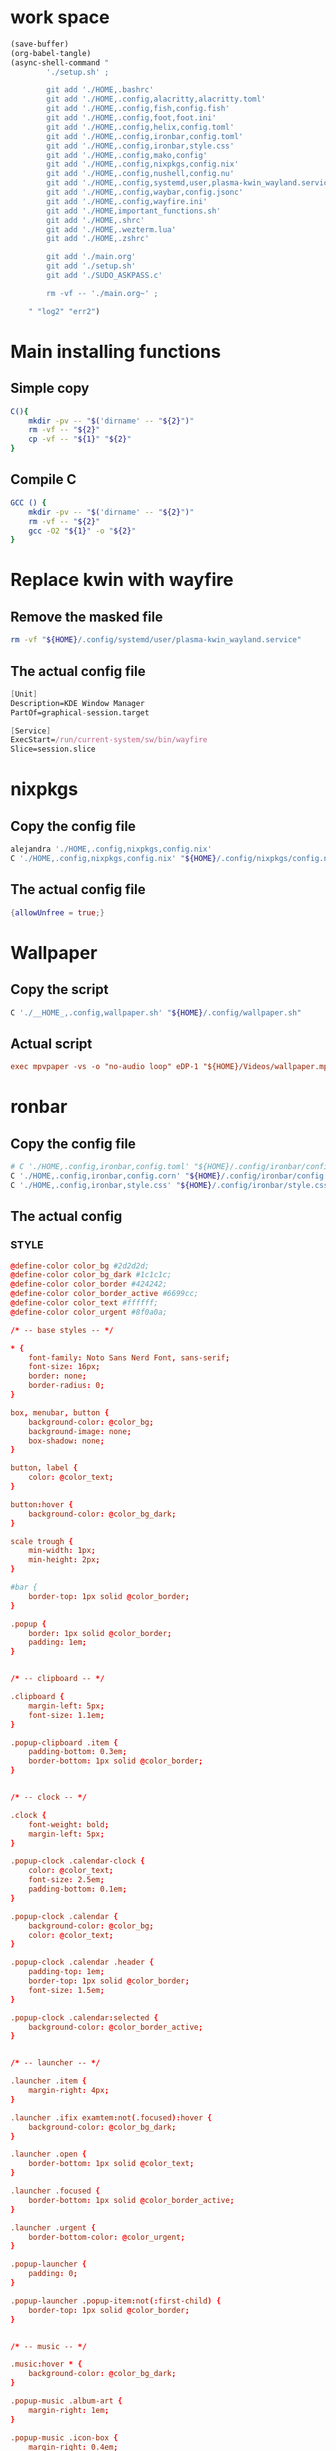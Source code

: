 * work space
#+begin_src emacs-lisp :results silent
  (save-buffer)
  (org-babel-tangle)
  (async-shell-command "
          './setup.sh' ;

          git add './HOME,.bashrc'
          git add './HOME,.config,alacritty,alacritty.toml'
          git add './HOME,.config,fish,config.fish'
          git add './HOME,.config,foot,foot.ini'
          git add './HOME,.config,helix,config.toml'
          git add './HOME,.config,ironbar,config.toml'
          git add './HOME,.config,ironbar,style.css'
          git add './HOME,.config,mako,config'
          git add './HOME,.config,nixpkgs,config.nix'
          git add './HOME,.config,nushell,config.nu'
          git add './HOME,.config,systemd,user,plasma-kwin_wayland.service'
          git add './HOME,.config,waybar,config.jsonc'
          git add './HOME,.config,wayfire.ini'
          git add './HOME,important_functions.sh'
          git add './HOME,.shrc'
          git add './HOME,.wezterm.lua'
          git add './HOME,.zshrc'

          git add './main.org'
          git add './setup.sh'
          git add './SUDO_ASKPASS.c'

          rm -vf -- './main.org~' ;

      " "log2" "err2")
#+end_src

* Main installing functions

** Simple copy
#+begin_src sh :shebang #!/bin/sh :results output :tangle ./setup.sh
  C(){
      mkdir -pv -- "$('dirname' -- "${2}")"
      rm -vf -- "${2}"
      cp -vf -- "${1}" "${2}"
  }
#+end_src

** Compile C
#+begin_src sh :shebang #!/bin/sh :results output :tangle ./setup.sh
  GCC () {
      mkdir -pv -- "$('dirname' -- "${2}")"
      rm -vf -- "${2}"
      gcc -O2 "${1}" -o "${2}"
  }
#+end_src

* Replace kwin with wayfire

** COMMENT Copy the config file
#+begin_src sh :shebang #!/bin/sh :results output :tangle ./setup.sh
  C './HOME,.config,systemd,user,plasma-kwin_wayland.service' "${HOME}/.config/systemd/user/plasma-kwin_wayland.service"
#+end_src

** Remove the masked file
#+begin_src sh :shebang #!/bin/sh :results output :tangle ./setup.sh
  rm -vf "${HOME}/.config/systemd/user/plasma-kwin_wayland.service"
#+end_src

** The actual config file
#+begin_src nix :tangle ./HOME,.config,systemd,user,plasma-kwin_wayland.service
  [Unit]
  Description=KDE Window Manager
  PartOf=graphical-session.target

  [Service]
  ExecStart=/run/current-system/sw/bin/wayfire
  Slice=session.slice
#+end_src

* nixpkgs

** Copy the config file
#+begin_src sh :shebang #!/bin/sh :results output :tangle ./setup.sh
  alejandra './HOME,.config,nixpkgs,config.nix'
  C './HOME,.config,nixpkgs,config.nix' "${HOME}/.config/nixpkgs/config.nix"
#+end_src

** The actual config file
#+begin_src nix :tangle ./HOME,.config,nixpkgs,config.nix
  {allowUnfree = true;}
#+end_src

* Wallpaper

** Copy the script
#+begin_src sh :shebang #!/bin/sh :results output :tangle ./setup.sh
  C './__HOME_,.config,wallpaper.sh' "${HOME}/.config/wallpaper.sh"
#+end_src

** Actual script
#+begin_src conf :tangle ./__HOME_,.config,wallpaper.sh
exec mpvpaper -vs -o "no-audio loop" eDP-1 "${HOME}/Videos/wallpaper.mp4"
#+end_src

* ronbar

** Copy the config file
#+begin_src sh :shebang #!/bin/sh :results output :tangle ./setup.sh
  # C './HOME,.config,ironbar,config.toml' "${HOME}/.config/ironbar/config.toml"
  C './HOME,.config,ironbar,config.corn' "${HOME}/.config/ironbar/config.corn"
  C './HOME,.config,ironbar,style.css' "${HOME}/.config/ironbar/style.css"
#+end_src

** The actual config

*** STYLE
#+begin_src conf :tangle ./HOME,.config,ironbar,style.css
  @define-color color_bg #2d2d2d;
  @define-color color_bg_dark #1c1c1c;
  @define-color color_border #424242;
  @define-color color_border_active #6699cc;
  @define-color color_text #ffffff;
  @define-color color_urgent #8f0a0a;

  /* -- base styles -- */

  ,* {
      font-family: Noto Sans Nerd Font, sans-serif;
      font-size: 16px;
      border: none;
      border-radius: 0;
  }

  box, menubar, button {
      background-color: @color_bg;
      background-image: none;
      box-shadow: none;
  }

  button, label {
      color: @color_text;
  }

  button:hover {
      background-color: @color_bg_dark;
  }

  scale trough {
      min-width: 1px;
      min-height: 2px;
  }

  #bar {
      border-top: 1px solid @color_border;
  }

  .popup {
      border: 1px solid @color_border;
      padding: 1em;
  }


  /* -- clipboard -- */

  .clipboard {
      margin-left: 5px;
      font-size: 1.1em;
  }

  .popup-clipboard .item {
      padding-bottom: 0.3em;
      border-bottom: 1px solid @color_border;
  }


  /* -- clock -- */

  .clock {
      font-weight: bold;
      margin-left: 5px;
  }

  .popup-clock .calendar-clock {
      color: @color_text;
      font-size: 2.5em;
      padding-bottom: 0.1em;
  }

  .popup-clock .calendar {
      background-color: @color_bg;
      color: @color_text;
  }

  .popup-clock .calendar .header {
      padding-top: 1em;
      border-top: 1px solid @color_border;
      font-size: 1.5em;
  }

  .popup-clock .calendar:selected {
      background-color: @color_border_active;
  }


  /* -- launcher -- */

  .launcher .item {
      margin-right: 4px;
  }

  .launcher .ifix examtem:not(.focused):hover {
      background-color: @color_bg_dark;
  }

  .launcher .open {
      border-bottom: 1px solid @color_text;
  }

  .launcher .focused {
      border-bottom: 1px solid @color_border_active;
  }

  .launcher .urgent {
      border-bottom-color: @color_urgent;
  }

  .popup-launcher {
      padding: 0;
  }

  .popup-launcher .popup-item:not(:first-child) {
      border-top: 1px solid @color_border;
  }


  /* -- music -- */

  .music:hover * {
      background-color: @color_bg_dark;
  }

  .popup-music .album-art {
      margin-right: 1em;
  }

  .popup-music .icon-box {
      margin-right: 0.4em;
  }

  .popup-music .title .icon, .popup-music .title .label {
      font-size: 1.7em;
  }

  .popup-music .controls *:disabled {
      color: @color_border;
  }

  .popup-music .volume .slider slider {
      border-radius: 100%;
  }

  .popup-music .volume .icon {
      margin-left: 4px;
  }

  .popup-music .progress .slider slider {
      border-radius: 100%;
  }

  /* notifications */

  .notifications .count {
      font-size: 0.6rem;
      background-color: @color_text;
      color: @color_bg;
      border-radius: 100%;
      margin-right: 3px;
      margin-top: 3px;
      padding-left: 4px;
      padding-right: 4px;
      opacity: 0.7;
  }

  /* -- script -- */

  .script {
      padding-left: 10px;
  }

  /* -- sys_info -- */

  .sysinfo {
      margin-left: 10px;
  }

  .sysinfo .item {
      margin-left: 5px;
  }


  /* -- tray -- */

  .tray {
      margin-left: 10px;
  }

  /* -- volume -- */

  .popup-volume .device-box {
      border-right: 1px solid @color_border;
  }

  /* -- workspaces -- */

  .workspaces .item.focused {
      box-shadow: inset 0 -3px;
      background-color: @color_bg_dark;
  }

  .workspaces .item.urgent {
      background-color: @color_urgent;
  }

  .workspaces .item:hover {
      box-shadow: inset 0 -3px;
  }

  /* -- custom: power menu -- */

  .popup-power-menu #header {
      font-size: 1.4em;
      padding-bottom: 0.4em;
      margin-bottom: 0.6em;
      border-bottom: 1px solid @color_border;
  }

  .popup-power-menu .power-btn {
      border: 1px solid @color_border;
      padding: 0.6em 1em;
  }

  .popup-power-menu #buttons > *:nth-child(1) .power-btn {
      margin-right: 1em;
  }
#+end_src

*** custom corn
#+begin_src conf :tangle ./HOME,.config,ironbar,config.corn
  let {
      $focused = { type = "focused" }

      $launcher = {
          type = "launcher"
          favorites = ["firefox" "brave" "dolphin"]
          show_names = false
          show_icons = true
      }

      $sys_info = {
          type = "sys_info"

          interval.memory = 30
          interval.cpu = 1
          interval.temps = 5
          interval.disks = 300
          interval.networks = 3

          format = [
          " {cpu_percent}% | {cpu_frequency} GHz | {temp_c@CPUTIN}°C"
          " {memory_used} / {memory_total} GB ({memory_available} | {memory_percent2}%) | {swap_used} / {swap_total} GB ({swap_free} | {swap_percent}%)"
          "󰋊 {disk_used#T@/:.1} / {disk_total#T@/:.1} TB ({disk_percent@/}%) | {disk_read} / {disk_write} MB/s"
          "󰓢 {net_down@enp39s0} / {net_up@enp39s0} Mbps"
          "󰖡 {load_average1} | {load_average5} | {load_average15}"
          "󰥔 {uptime}"
          ]
      }

      $tray = { type = "tray" }

      $clock = { type = "clock" }

      $clipboard = { type = "clipboard" max_items = 3 truncate.mode = "end" truncate.length = 50 }

      $volume = {
          type = "volume"
          format = "{icon} {percentage}%"
          max_volume = 100
          icons.volume_high = "󰕾"
          icons.volume_medium = "󰖀"
          icons.volume_low = "󰕿"
          icons.muted = "󰝟"
      }


      $left = [ $launcher $focused ]
      $right = [ $sys_info $volume $clipboard $clock ]
  }
  in {
      anchor_to_edges = true
      position = "bottom"
      icon_theme = "Paper"

      start = $left
      end = $right
  }
#+end_src

*** COMMENT Original
#+begin_src conf :tangle ./HOME,.config,ironbar,config.corn
  let {
      $workspaces = {
          type = "workspaces"
          all_monitors = true
          name_map = {
              1 = "1"
              2 = "2"
              3 = "3"
              4 = "4"
              5 = "5"
              6 = "6"
              7 = "7"
              8 = "8"
              9 = "9"
              0 = "0"
              Q = "Q"
              W = "W"
              E = "E"
              R = "R"
              T = "T"
              A = "A"
              S = "S"
              D = "D"
              F = "F"
              G = "G"
          }
      }

      $focused = { type = "focused" }

      $launcher = {
          type = "launcher"
          favorites = ["firefox" "brave" "dolphin"]
          show_names = false
          show_icons = true
      }

      $mpris = {
          type = "music"
          player_type = "mpris"

          on_click_middle = "playerctl play-pause"
          on_scroll_up = "playerctl volume +5"
          on_scroll_down = "playerctl volume -5"

      }

      $mpd_local = { type = "music" player_type = "mpd" music_dir = "/home/jake/Music" truncate.mode = "end" truncate.max_length = 100 }
      $mpd_server = { type = "music" player_type = "mpd" host = "chloe:6600" truncate = "end" }

      $notifications = {
          type = "notifications"
          show_count = true

          icons.closed_none = "󰍥"
          icons.closed_some = "󱥂"
          icons.closed_dnd = "󱅯"
          icons.open_none = "󰍡"
          icons.open_some = "󱥁"
          icons.open_dnd = "󱅮"
      }

      $sys_info = {
          type = "sys_info"

          interval.memory = 30
          interval.cpu = 1
          interval.temps = 5
          interval.disks = 300
          interval.networks = 3

          format = [
          " {cpu_percent}% | {cpu_frequency} GHz | {temp_c@CPUTIN}°C"
          " {memory_used} / {memory_total} GB ({memory_available} | {memory_percent2}%) | {swap_used} / {swap_total} GB ({swap_free} | {swap_percent}%)"
          "󰋊 {disk_used#T@/:.1} / {disk_total#T@/:.1} TB ({disk_percent@/}%) | {disk_read} / {disk_write} MB/s"
          "󰓢 {net_down@enp39s0} / {net_up@enp39s0} Mbps"
          "󰖡 {load_average1} | {load_average5} | {load_average15}"
          "󰥔 {uptime}"
          ]
      }

      $tray = { type = "tray" }

      $clock = { type = "clock" }

      $phone_battery = {
          type = "script"
          cmd = "/home/jake/bin/phone-battery"

          show_if.cmd = "/home/jake/bin/phone-connected"
          show_if.interval = 500
      }

      $clipboard = { type = "clipboard" max_items = 3 truncate.mode = "end" truncate.length = 50 }

      $volume = {
          type = "volume"
          format = "{icon} {percentage}%"
          max_volume = 100
          icons.volume_high = "󰕾"
          icons.volume_medium = "󰖀"
          icons.volume_low = "󰕿"
          icons.muted = "󰝟"
      }

      $label = { type = "label" label = "random num: {{500:echo FIXME}}" }

      // -- begin custom --
      $button = { type = "button" name="power-btn" label = "" on_click = "popup:toggle" }

      $popup = {
          type = "box"
          orientation = "vertical"
          widgets = [
              { type = "label" name = "header" label = "Power menu" }
              {
                  type = "box"
                  widgets = [
                      { type = "button" class="power-btn" label = "<span font-size='40pt'></span>" on_click = "!shutdown now" }
                      { type = "button" class="power-btn" label = "<span font-size='40pt'></span>" on_click = "!reboot" }
                  ]
              }
              { type = "label" name = "uptime" label = "Uptime: {{30000:uptime -p | cut -d ' ' -f2-}}" }
          ]
      }

      $power_menu = {
          type = "custom"
          class = "power-menu"

          bar = [ $button ]
          popup = [ $popup ]

          tooltip = "Up: {{30000:uptime -p | cut -d ' ' -f2-}}"
      }
      // -- end custom --

      $left = [ $workspaces $launcher $label ]
      $right = [ $mpd_local $mpd_server $phone_battery $sys_info $volume $clipboard $power_menu $clock $notifications ]
  }
  in {
      anchor_to_edges = true
      position = "bottom"
      icon_theme = "Paper"

      start = $left
      end = $right
  }
#+end_src

*** Custom toml
#+begin_src conf :tangle ./HOME,.config,ironbar,config.toml
  anchor_to_edges = true
  icon_theme = "Paper"
  position = "bottom"
  height = 32
  start = []
  center = []
  end = []
#+end_src

*** COMMENT TOML

**** COMMENT Orientation
#+begin_src conf :tangle ./HOME,.config,ironbar,config.toml
  anchor_to_edges = true
  position = "bottom"
  icon_theme = "Paper"
#+end_src

**** COMMENT workspaces
#+begin_src conf :tangle ./HOME,.config,ironbar,config.toml
  [[start]]
  type = "workspaces"
  all_monitors = false

  [start.name_map]
  1 = "󰙯"
  2 = "icon:firefox"
  3 = ""
  Games = "icon:steam"
  Code = ""
#+end_src

**** COMMENT Launcher
#+begin_src conf :tangle ./HOME,.config,ironbar,config.toml
  [[start]]
  type = "launcher"
  favorites = [
      "firefox",
      "discord",
      "steam",
  ]
  show_names = false
  show_icons = true

  [[start]]
  type = "label"
  label = "random num: {{500:echo FIXME}}"
#+end_src

**** COMMENT Music
#+begin_src conf :tangle ./HOME,.config,ironbar,config.toml
  [[end]]
  type = "music"
  player_type = "mpd"
  music_dir = "/home/jake/Music"

  [end.truncate]
  mode = "end"
  max_length = 100

  [[end]]
  type = "music"
  player_type = "mpd"
  host = "chloe:6600"
  truncate = "end"
#+end_src

**** COMMENT Script
#+begin_src conf :tangle ./HOME,.config,ironbar,config.toml
  [[end]]
  type = "script"
  cmd = "/home/jake/bin/phone-battery"

  [end.show_if]
  cmd = "/home/jake/bin/phone-connected"
  interval = 500
#+end_src

**** COMMENT Sys
#+begin_src conf :tangle ./HOME,.config,ironbar,config.toml
  [[end]]
  type = "sys_info"
  format = [
      " {cpu_percent}% | {cpu_frequency} GHz | {temp_c@CPUTIN}°C",
      " {memory_used} / {memory_total} GB ({memory_available} | {memory_percent2}%) | {swap_used} / {swap_total} GB ({swap_free} | {swap_percent}%)",
      "󰋊 {disk_used#T@/:.1} / {disk_total#T@/:.1} TB ({disk_percent@/}%) | {disk_read} / {disk_write} MB/s",
      "󰓢 {net_down@enp39s0} / {net_up@enp39s0} Mbps",
      "󰖡 {load_average1} | {load_average5} | {load_average15}",
      "󰥔 {uptime}",
  ]

  [end.interval]
  memory = 30
  cpu = 1
  temps = 5
  disks = 300
  networks = 3
#+end_src

**** COMMENT Volume
#+begin_src conf :tangle ./HOME,.config,ironbar,config.toml
  [[end]]
  type = "volume"
  format = "{icon} {percentage}%"
  max_volume = 100

  [end.icons]
  volume_high = "󰕾"
  volume_medium = "󰖀"
  volume_low = "󰕿"
  muted = "󰝟"
#+end_src

**** COMMENT Clipboard
#+begin_src conf :tangle ./HOME,.config,ironbar,config.toml
  [[end]]
  type = "clipboard"
  max_items = 3

  [end.truncate]
  mode = "end"
  length = 50
#+end_src

**** COMMENT Power
#+begin_src conf :tangle ./HOME,.config,ironbar,config.toml
  [[end]]
  type = "custom"
  class = "power-menu"
  tooltip = "Up: {{30000:uptime -p | cut -d ' ' -f2-}}"

  [[end.bar]]
  type = "button"
  name = "power-btn"
  label = ""
  on_click = "popup:toggle"

  [[end.popup]]
  type = "box"
  orientation = "vertical"

  [[end.popup.widgets]]
  type = "label"
  name = "header"
  label = "Power menu"

  [[end.popup.widgets]]
  type = "box"

  [[end.popup.widgets.widgets]]
  type = "button"
  class = "power-btn"
  label = "<span font-size='40pt'></span>"
  on_click = "!shutdown now"

  [[end.popup.widgets.widgets]]
  type = "button"
  class = "power-btn"
  label = "<span font-size='40pt'></span>"
  on_click = "!reboot"

  [[end.popup.widgets]]
  type = "label"
  name = "uptime"
  label = "Uptime: {{30000:uptime -p | cut -d ' ' -f2-}}"
#+end_src

**** COMMENT Clock
#+begin_src conf :tangle ./HOME,.config,ironbar,config.toml
  [[end]]
  type = "clock"
#+end_src

**** COMMENT Notification
#+begin_src conf :tangle ./HOME,.config,ironbar,config.toml
  [[end]]
  type = "notifications"
  show_count = true

  [end.icons]
  closed_none = "󰍥"
  closed_some = "󱥂"
  closed_dnd = "󱅯"
  open_none = "󰍡"
  open_some = "󱥁"
  open_dnd = "󱅮"
#+end_src

* mako

** Copy the config file
#+begin_src sh :shebang #!/bin/sh :results output :tangle ./setup.sh
C './HOME,.config,mako,config' "${HOME}/.config/mako/config"
#+end_src

** The actual config
#+begin_src conf :tangle ./HOME,.config,mako,config
  background-color=#663300FF
  text-color=#FFFFFFFF
  default-timeout=4096
  max-visible=4
#+end_src

* WEZTERM

** Copy the config file
#+begin_src sh :shebang #!/bin/sh :results output :tangle ./setup.sh
  C './HOME,.wezterm.lua' "${HOME}/.wezterm.lua"
#+end_src

** The actuaal wezterm config
#+begin_src conf :tangle ./HOME,.wezterm.lua
  -- Pull in the wezterm API
  local wezterm = require 'wezterm'

  -- This will hold the configuration.
  local config = wezterm.config_builder()

  config.default_prog = { 'fish', '-l' }

  config.color_scheme = 'Modus-Vivendi'
  config.use_fancy_tab_bar = false
  config.front_end = "WebGpu"


  config.keys = {
    {
      key = '/',
      mods = 'CTRL|ALT',
      action = wezterm.action.ShowLauncher,
    },
    {
      key = 'LeftArrow',
      mods = 'CTRL|ALT',
      action = wezterm.action.SplitPane {
        direction = 'Left',
        command = { args = { 'fish' } },
        size = { Percent = 50 },
      },
    },
    {
      key = 'RightArrow',
      mods = 'CTRL|ALT',
      action = wezterm.action.SplitPane {
        direction = 'Right',
        command = { args = { 'fish' } },
        size = { Percent = 50 },
      },
    },
    {
      key = 'DownArrow',
      mods = 'CTRL|ALT',
      action = wezterm.action.SplitPane {
        direction = 'Down',
        command = { args = { 'fish' } },
        size = { Percent = 50 },
      },
    },
    {
      key = 'UpArrow',
      mods = 'CTRL|ALT',
      action = wezterm.action.SplitPane {
        direction = 'Up',
        command = { args = { 'fish' } },
        size = { Percent = 50 },
      },
    },
  }

  config.launch_menu = {
    {
      label = 'fish',
      args = { 'fish', '-l' },
    },
    {
      label = 'Bash',
      args = { 'bash', '-l' },
    },
    {
      label = 'tmux',
      args = { 'byobu-tmux' },
    },
    {
      label = 'top',
      args = { 'btm', '-b', '--process_command' },
    },
    {
      label = 'alsamixer',
      args = { 'alsamixer' },
    },
  }

  return config
#+end_src

* FOOT

** Copy the config file
#+begin_src sh :shebang #!/bin/sh :results output :tangle ./setup.sh
  C './HOME,.config,foot,foot.ini' "${HOME}/.config/foot/foot.ini"
#+end_src

** Main config file

*** All config
#+begin_src conf :tangle ./HOME,.config,foot,foot.ini
  # -*- conf -*-

  # shell=$SHELL (if set, otherwise user's default shell from /etc/passwd)
  # term=foot (or xterm-256color if built with -Dterminfo=disabled)
  # login-shell=no

  # app-id=foot # globally set wayland app-id. Default values are "foot" and "footclient" for desktop and server mode
  # title=foot
  # locked-title=no

  font=monospace:size=16
  # font-bold=<bold variant of regular font>
  # font-italic=<italic variant of regular font>
  # font-bold-italic=<bold+italic variant of regular font>
  # font-size-adjustment=0.5
  # line-height=<font metrics>
  # letter-spacing=0
  # horizontal-letter-offset=0
  # vertical-letter-offset=0
  # underline-offset=<font metrics>
  # underline-thickness=<font underline thickness>
  # strikeout-thickness=<font strikeout thickness>
  # box-drawings-uses-font-glyphs=no
  # dpi-aware=no

  # initial-window-size-pixels=700x500  # Or,
  # initial-window-size-chars=<COLSxROWS>
  # initial-window-mode=windowed
  # pad=0x0                             # optionally append 'center'
  # resize-by-cells=yes
  # resize-keep-grid=yes
  # resize-delay-ms=100

  # bold-text-in-bright=no
  # word-delimiters=,│`|:"'()[]{}<>
  # selection-target=primary
  # workers=<number of logical CPUs>
  # utmp-helper=/usr/lib/utempter/utempter  # When utmp backend is ‘libutempter’ (Linux)
  # utmp-helper=/usr/libexec/ulog-helper    # When utmp backend is ‘ulog’ (FreeBSD)

  [environment]
  # name=value

  [bell]
  # urgent=no
  # notify=no
  # visual=no
  # command=
  # command-focused=no

  [desktop-notifications]
  # command=notify-send --wait --app-name ${app-id} --icon ${app-id} --category ${category} --urgency ${urgency} --expire-time ${expire-time} --hint STRING:image-path:${icon} --hint BOOLEAN:suppress-sound:${muted} --hint STRING:sound-name:${sound-name} --replace-id ${replace-id} ${action-argument} --print-id -- ${title} ${body}
  # command-action-argument=--action ${action-name}=${action-label}
  # close=""
  # inhibit-when-focused=yes


  [scrollback]
  # lines=1000
  # multiplier=3.0
  # indicator-position=relative
  # indicator-format=""

  [url]
  # launch=xdg-open ${url}
  # label-letters=sadfjklewcmpgh
  # osc8-underline=url-mode
  # protocols=http, https, ftp, ftps, file, gemini, gopher
  # uri-characters=abcdefghijklmnopqrstuvwxyzABCDEFGHIJKLMNOPQRSTUVWXYZ0123456789-_.,~:;/?#@!$&%*+="'()[]

  [cursor]
  # style=block
  # color=<inverse foreground/background>
  # blink=no
  # blink-rate=500
  # beam-thickness=1.5
  # underline-thickness=<font underline thickness>

  [mouse]
  # hide-when-typing=no
  # alternate-scroll-mode=yes

  [touch]
  # long-press-delay=400

  [colors]
  # alpha=1.0
  # background=242424
  # foreground=ffffff
  # flash=7f7f00
  # flash-alpha=0.5

  ## Normal/regular colors (color palette 0-7)
  # regular0=242424  # black
  # regular1=f62b5a  # red
  # regular2=47b413  # green
  # regular3=e3c401  # yellow
  # regular4=24acd4  # blue
  # regular5=f2affd  # magenta
  # regular6=13c299  # cyan
  # regular7=e6e6e6  # white

  ## Bright colors (color palette 8-15)
  # bright0=616161   # bright black
  # bright1=ff4d51   # bright red
  # bright2=35d450   # bright green
  # bright3=e9e836   # bright yellow
  # bright4=5dc5f8   # bright blue
  # bright5=feabf2   # bright magenta
  # bright6=24dfc4   # bright cyan
  # bright7=ffffff   # bright white

  ## dimmed colors (see foot.ini(5) man page)
  # dim0=<not set>
  # ...
  # dim7=<not-set>

  ## The remaining 256-color palette
  # 16 = <256-color palette #16>
  # ...
  # 255 = <256-color palette #255>

  ## Sixel colors
  # sixel0 =  000000
  # sixel1 =  3333cc
  # sixel2 =  cc2121
  # sixel3 =  33cc33
  # sixel4 =  cc33cc
  # sixel5 =  33cccc
  # sixel6 =  cccc33
  # sixel7 =  878787
  # sixel8 =  424242
  # sixel9 =  545499
  # sixel10 = 994242
  # sixel11 = 549954
  # sixel12 = 995499
  # sixel13 = 549999
  # sixel14 = 999954
  # sixel15 = cccccc

  ## Misc colors
  # selection-foreground=<inverse foreground/background>
  # selection-background=<inverse foreground/background>
  # jump-labels=<regular0> <regular3>          # black-on-yellow
  # scrollback-indicator=<regular0> <bright4>  # black-on-bright-blue
  # search-box-no-match=<regular0> <regular1>  # black-on-red
  # search-box-match=<regular0> <regular3>     # black-on-yellow
  # urls=<regular3>

  [csd]
  # preferred=server
  # size=26
  # font=<primary font>
  # color=<foreground color>
  # hide-when-maximized=no
  # double-click-to-maximize=yes
  # border-width=0
  # border-color=<csd.color>
  # button-width=26
  # button-color=<background color>
  # button-minimize-color=<regular4>
  # button-maximize-color=<regular2>
  # button-close-color=<regular1>

  [key-bindings]
  # scrollback-up-page=Shift+Page_Up
  # scrollback-up-half-page=none
  # scrollback-up-line=none
  # scrollback-down-page=Shift+Page_Down
  # scrollback-down-half-page=none
  # scrollback-down-line=none
  # scrollback-home=none
  # scrollback-end=none
  # clipboard-copy=Control+Shift+c XF86Copy
  # clipboard-paste=Control+Shift+v XF86Paste
  # primary-paste=Shift+Insert
  # search-start=Control+Shift+r
  # font-increase=Control+plus Control+equal Control+KP_Add
  # font-decrease=Control+minus Control+KP_Subtract
  # font-reset=Control+0 Control+KP_0
  # spawn-terminal=Control+Shift+n
  # minimize=none
  # maximize=none
  # fullscreen=none
  # pipe-visible=[sh -c "xurls | fuzzel | xargs -r firefox"] none
  # pipe-scrollback=[sh -c "xurls | fuzzel | xargs -r firefox"] none
  # pipe-selected=[xargs -r firefox] none
  # pipe-command-output=[wl-copy] none # Copy last command's output to the clipboard
  # show-urls-launch=Control+Shift+o
  # show-urls-copy=none
  # show-urls-persistent=none
  # prompt-prev=Control+Shift+z
  # prompt-next=Control+Shift+x
  # unicode-input=Control+Shift+u
  # noop=none

  [search-bindings]
  # cancel=Control+g Control+c Escape
  # commit=Return
  # find-prev=Control+r
  # find-next=Control+s
  # cursor-left=Left Control+b
  # cursor-left-word=Control+Left Mod1+b
  # cursor-right=Right Control+f
  # cursor-right-word=Control+Right Mod1+f
  # cursor-home=Home Control+a
  # cursor-end=End Control+e
  # delete-prev=BackSpace
  # delete-prev-word=Mod1+BackSpace Control+BackSpace
  # delete-next=Delete
  # delete-next-word=Mod1+d Control+Delete
  # extend-char=Shift+Right
  # extend-to-word-boundary=Control+w Control+Shift+Right
  # extend-to-next-whitespace=Control+Shift+w
  # extend-line-down=Shift+Down
  # extend-backward-char=Shift+Left
  # extend-backward-to-word-boundary=Control+Shift+Left
  # extend-backward-to-next-whitespace=none
  # extend-line-up=Shift+Up
  # clipboard-paste=Control+v Control+Shift+v Control+y XF86Paste
  # primary-paste=Shift+Insert
  # unicode-input=none
  # quit=none
  # scrollback-up-page=Shift+Page_Up
  # scrollback-up-half-page=none
  # scrollback-up-line=none
  # scrollback-down-page=Shift+Page_Down
  # scrollback-down-half-page=none
  # scrollback-down-line=none
  # scrollback-home=none
  # scrollback-end=none

  [url-bindings]
  # cancel=Control+g Control+c Control+d Escape
  # toggle-url-visible=t

  [text-bindings]
  # \x03=Mod4+c  # Map Super+c -> Ctrl+c

  [mouse-bindings]
  # scrollback-up-mouse=BTN_WHEEL_BACK
  # scrollback-down-mouse=BTN_WHEEL_FORWARD
  # font-increase=Control+BTN_WHEEL_BACK
  # font-decrease=Control+BTN_WHEEL_FORWARD
  # selection-override-modifiers=Shift
  # primary-paste=BTN_MIDDLE
  # select-begin=BTN_LEFT
  # select-begin-block=Control+BTN_LEFT
  # select-extend=BTN_RIGHT
  # select-extend-character-wise=Control+BTN_RIGHT
  # select-word=BTN_LEFT-2
  # select-word-whitespace=Control+BTN_LEFT-2
  # select-quote = BTN_LEFT-3
  # select-row=BTN_LEFT-4

  # vim: ft=dosini
#+end_src

*** Color config

**** Modus vivendi
#+begin_src conf :tangle ./HOME,.config,foot,foot.ini
  # -*- conf -*-
  #
  # modus-vivendi
  # See: https://protesilaos.com/emacs/modus-themes
  #

  [colors]
  background=000000
  foreground=ffffff
  regular0=000000
  regular1=ff8059
  regular2=44bc44
  regular3=d0bc00
  regular4=2fafff
  regular5=feacd0
  regular6=00d3d0
  regular7=bfbfbf
  bright0=595959
  bright1=ef8b50
  bright2=70b900
  bright3=c0c530
  bright4=79a8ff
  bright5=b6a0ff
  bright6=6ae4b9
  bright7=ffffff
#+end_src

* Important shell functions

** Copy the config file
#+begin_src sh :shebang #!/bin/sh :results output :tangle ./setup.sh
  C './HOME,important_functions.sh' "${HOME}/important_functions.sh"
#+end_src

** Main script
#+begin_src sh :shebang #!/bin/sh :results output :tangle ./HOME,important_functions.sh
  do_download() {
      test -e "${HOME}/TMP/${2}.aria2" \
          && aria2c -c -x16 -j16 "${1}" -o "${2}" -d "${HOME}/TMP/" ;

      test -e "${HOME}/TMP/${2}" \
          || aria2c -c -x16 -j16 "${1}" -o "${2}" -d "${HOME}/TMP/" ;
  }

  do_link(){
      mkdir -pv -- "$(dirname -- "${2}")"
      ln -vfs -- "${HOME}/SHA512SUM/${1}" "${2}"
  }

  adown(){
      mkdir -pv -- "${HOME}/TMP" "${HOME}/SHA512SUM"

      test "${#}" '-ge' '4' && do_link "${3}" "${4}"

      test "${#}" '-ge' '3' && test -e "${HOME}/SHA512SUM/${3}" && return 0

      cd "${HOME}/TMP"

      do_download "${1}" "${2}"

      HASH="$(sha512sum "${2}" | cut -d ' ' -f1)"

      test "${#}" '-ge' '3' && test "${3}" '=' "${HASH}" && mv -vf -- "${2}" "${HOME}/SHA512SUM/${HASH}"

      test "${#}" '-ge' '4' && do_link "${3}" "${4}"
  }

  get_repo_hf(){
      DIR_BASE="${HOME}/HUGGINGFACE"
      DIR_REPO="$('echo' "${1}" | 'sed' 's@^https://huggingface.co/@@g ; s@/tree/main$@@g')"
      DIR_FULL="${DIR_BASE}/${DIR_REPO}"
      URL="$('echo' "${1}" | 'sed' 's@/tree/main$@@g')"

      mkdir '-pv' '--' "$('dirname' '--' "${DIR_FULL}")"
      cd "$('dirname' '--' "${DIR_FULL}")"
      git clone "${URL}"
      cd "${DIR_FULL}"
      git pull
      git submodule update --recursive --init
  }

  get_repo(){
      DIR_REPO="${HOME}/GITHUB/$('echo' "${1}" | 'sed' 's/^git@github.com://g ; s@^https://github.com/@@g ; s@.git$@@g' )"
      DIR_BASE="$('dirname' '--' "${DIR_REPO}")"

      mkdir -pv -- "${DIR_BASE}"
      cd "${DIR_BASE}"
      git clone "${1}"
      cd "${DIR_REPO}"

      if test "${#}" '-ge' '2'
      then
          git switch "${2}"
      else
          git switch main
      fi

      git pull
      git submodule update --recursive --init

      if test "${#}" '-ge' '3'
      then
          git checkout "${3}"
      fi
  }

  get_ohmyzsh(){
      get_repo 'https://github.com/ohmyzsh/ohmyzsh.git'
      test -d "${HOME}/.oh-my-zsh" && rm -rf "${HOME}/.oh-my-zsh"
      test -L "${HOME}/.oh-my-zsh" || ln -vfs "./GITHUB/ohmyzsh/ohmyzsh" "${HOME}/.oh-my-zsh"
      cp "${HOME}/.oh-my-zsh/templates/zshrc.zsh-template" "${HOME}/.zshrc"

      get_repo 'https://github.com/spaceship-prompt/spaceship-prompt.git'
      ln -vfs "${HOME}/GITHUB/spaceship-prompt/spaceship-prompt" "${HOME}/.oh-my-zsh/custom/themes/"
      ln -vfs "${HOME}/.oh-my-zsh/custom/themes/spaceship-prompt/spaceship.zsh-theme" "${HOME}/.oh-my-zsh/custom/themes/spaceship.zsh-theme"
      echo 'ZSH_THEME="spaceship"'  >> "${HOME}/.zshrc"
      echo 'bindkey -v' >> "${HOME}/.zshrc"
  }

  install_rust(){
      . "${HOME}/.cargo/env"
      which cargo || curl --proto '=https' --tlsv1.2 -sSf 'https://sh.rustup.rs' | sh
      . "${HOME}/.cargo/env"
      cargo install zellij --locked
      cargo install bat --locked
      cargo install lsd --locked
      cargo install du-dust --locked
      cargo install ripgrep --locked
      # cargo install starship --locked
      cd "${HOME}/.cargo/bin"
      sudo cp bat dust exa zellij rg /usr/local/bin
  }

  setup_zshrc_with_rust(){
      echo '. "${HOME}/.cargo/env"' >> "${HOME}/.zshrc"
      # echo 'eval "$(starship init zsh)"' >> "${HOME}/.zshrc"
      echo 'alias cat=bat' >> "${HOME}/.zshrc"
      echo 'alias ls=lsd' >> "${HOME}/.zshrc"
      echo 'alias du=dust' >> "${HOME}/.zshrc"
  }

  install_awscli(){
      mkdir -pv -- "${HOME}/AWS_CLI"
      cd "${HOME}/AWS_CLI"
      curl "https://awscli.amazonaws.com/awscli-exe-linux-x86_64.zip" -o "awscliv2.zip"
      unzip awscliv2.zip
      sudo ./aws/install
  }

  y() {
  	local tmp="$(mktemp -t "yazi-cwd.XXXXXX")" cwd
  	yazi "$@" --cwd-file="$tmp"
  	if cwd="$(command cat -- "$tmp")" && [ -n "$cwd" ] && [ "$cwd" != "$PWD" ]; then
  		builtin cd -- "$cwd"
  	fi
  	rm -f -- "$tmp"
  }

  get_all_deps(){
      find ./ -type l \
          | sed 's@^@("ldd" "@g ; s@$@")@g' \
          | sh \
          | sed 's@\t@ @g' \
          | grep '=>' \
          | grep ' (0x' \
          | grep ')$' \
          | tr ' ' '\n' \
          | grep '/lib' \
          | sort \
          | uniq \
          | sed 's@^@("cp" "-vn" "@g;s@$@" "./")@g' \
          | sh ;

      find ./ -type f \
          | sed 's@^@("ldd" "@g ; s@$@")@g' \
          | sh \
          | sed 's@\t@ @g' \
          | grep '=>' \
          | grep ' (0x' \
          | grep ')$' \
          | tr ' ' '\n' \
          | grep '/lib' \
          | sort \
          | uniq \
          | sed 's@^@("cp" "-vn" "@g;s@$@" "./")@g' \
          | sh ;
  }

  get_squashfs_tools () {
      mkdir -pv -- '/var/tmp/squashfs/lib64' '/var/tmp/squashfs/bin' '/var/tmp/squashfs/man/man1'
      cp -vn -- '/lib64/ld-linux-x86-64.so.2' '/var/tmp/squashfs/lib64/ld-linux-x86-64.so.2'
      get_repo 'https://github.com/plougher/squashfs-tools.git'
      cd "${HOME}/GITHUB/plougher/squashfs-tools/"
      git checkout .
      cd "./squashfs-tools"
      sd -F 'GZIP_SUPPORT = 1' '# GZIP_SUPPORT = 1' './Makefile'
      sd -F 'XZ_SUPPORT = 1' '# XZ_SUPPORT = 1' './Makefile'
      sd -F 'LZO_SUPPORT = 1' '# LZO_SUPPORT = 1' './Makefile'
      sd -F '#ZSTD_SUPPORT = 1' 'ZSTD_SUPPORT = 1' './Makefile'
      sd -F 'COMP_DEFAULT = gzip' 'COMP_DEFAULT = zstd' './Makefile'
      sd -F 'INSTALL_PREFIX = /usr/local' 'INSTALL_PREFIX = /var/tmp/squashfs' './Makefile'
      sd -F 'CFLAGS ?= -O2' 'CFLAGS ?= -O3 -march=x86-64-v3 -mtune=native' './Makefile'
      . '/usr/lib/sdk/llvm19/enable.sh'
      export CC='clang'
      export CXX='clang++'
      export LDFLAGS='-Wl,-rpath=/var/tmp/squashfs/lib64 -Wl,--dynamic-linker=/var/tmp/squashfs/lib64/ld-linux-x86-64.so.2'
      make clean
      make -j4
      make -j4 install
      cd '/var/tmp/squashfs'
      mkdir -pv -- exe
      cd exe
      find '../bin' '../lib64' -type f -exec ln -vfs {} ./ ';'
      get_all_deps
      get_all_deps
      get_all_deps
      get_all_deps
      find ./ -type f -exec mv -vf {} ../lib64/ ';'
      find '../bin' '../lib64' -type f -exec ln -vfs {} ./ ';'
  }

  get_byobu () {
      get_repo 'https://github.com/dustinkirkland/byobu.git' 'master'
      sh './autogen.sh'
      mkdir -pv -- "${HOME}/build/byobu"
      cd "${HOME}/build/byobu"
      export CC='gcc'
      export CXX='g++'
      export CFLAGS='-O3 -march=x86-64-v3 -mtune=native'
      export LDFLAGS='-Wl,-rpath=/var/tmp/byobu/lib -Wl,--dynamic-linker=/var/tmp/byobu/lib/ld-linux-x86-64.so.2'
      mkdir -pv -- '/var/tmp/byobu/lib'
      cp -vf -- '/lib64/ld-linux-x86-64.so.2' '/var/tmp/byobu/lib/ld-linux-x86-64.so.2'
      "${HOME}/GITHUB/dustinkirkland/byobu/configure" '--prefix=/var/tmp/byobu'
      make -j4
      make -j4 install
  }

  get_tmux () {
      get_repo 'https://github.com/tmux/tmux.git' 'master'
      sh './autogen.sh'
      mkdir -pv -- "${HOME}/build/tmux"
      cd "${HOME}/build/tmux"
      export CC='gcc'
      export CXX='g++'
      export CFLAGS='-O3 -march=x86-64-v3 -mtune=native'
      export LDFLAGS='-Wl,-rpath=/var/tmp/tmux/lib -Wl,--dynamic-linker=/var/tmp/tmux/lib/ld-linux-x86-64.so.2'
      mkdir -pv -- '/var/tmp/tmux/lib'
      cp -vf -- '/lib64/ld-linux-x86-64.so.2' '/var/tmp/tmux/lib/ld-linux-x86-64.so.2'
      "${HOME}/GITHUB/tmux/tmux/configure" '--prefix=/var/tmp/tmux' '--enable-sixel'
      make -j4
      make -j4 install
  }

  get_glibc () {
      get_repo 'https://github.com/bminor/glibc.git' 'master'
      git checkout 'tags/glibc-2.41'
      CONFIGURE="$('realpath' './configure')"
      BUILD_DIR="${HOME}/build/glibc"
      INSTALL_DIR='/var/tmp/glibc'
      rm -rf -- "${BUILD_DIR}"
      mkdir -pv -- "${BUILD_DIR}" "${INSTALL_DIR}"
      cd "${BUILD_DIR}"
      export CC='gcc'
      export CXX='g++'
      export CFLAGS='-O3 -march=x86-64-v3 -mtune=native'
      export LDFLAGS=''
      # export CFLAGS=''
      "${CONFIGURE}" "--prefix=${INSTALL_DIR}"
      make -j4
      make -j4 install
  }

  get_rust_package(){
      get_repo "${1}"

      PKG_NAME="$('basename' "$(realpath .)")"

      . '/usr/lib/sdk/rust-stable/enable.sh'
      . '/usr/lib/sdk/llvm19/enable.sh'

      export CC='clang'
      export CXX='clang++'
      export CFLAGS='-O3 -march=x86-64-v3 -mtune=native'
      export LDFLAGS='-Wl,-rpath=/var/tmp/${PKG_NAME}/lib64 -Wl,--dynamic-linker=/var/tmp/${PKG_NAME}/lib64/ld-linux-x86-64.so.2'
      export RUSTFLAGS="-C target-cpu=x86-64-v3 -C link-args=-Wl,-rpath=/var/tmp/${PKG_NAME}/lib64 -C link-args=-Wl,--dynamic-linker=/var/tmp/${PKG_NAME}/lib64/ld-linux-x86-64.so.2"

      mkdir -pv -- "/var/tmp/${PKG_NAME}/lib64/" "/var/tmp/${PKG_NAME}/bin/" "/var/tmp/${PKG_NAME}/exe/"

      cp -vn -- '/lib64/ld-linux-x86-64.so.2' "/var/tmp/${PKG_NAME}/lib64/ld-linux-x86-64.so.2"

      DIR_DEST="/var/tmp/${PKG_NAME}/bin/"

      cargo build --release

      if test "${#}" '-ge' '2'
      then
          shift
          cd 'target/release'
          cp -vf -- ${@} "${DIR_DEST}"
      else
          cd 'target/release'
          find ./ -maxdepth 1 -type f -executable -exec cp -vf -- {} "${DIR_DEST}" ';'
          cd "/var/tmp/${PKG_NAME}/exe/"
          find '../bin' '../lib64' -type f -exec ln -vfs {} ./ ';'
          get_all_deps
          get_all_deps
          get_all_deps
          get_all_deps
          find ./ -type f -exec mv -vf {} ../lib64/ ';'
          find '../bin' '../lib64' -type f -exec ln -vfs {} ./ ';'
      fi
  }

  get_deb_mirror(){
      mkdir -pv "${HOME}/GITLAB/aravindhv101"
      cd "${HOME}/GITLAB/aravindhv101"
      git clone 'https://gitlab.com/aravindhv101/deb_mirror.git'
      cd deb_mirror

      PKG_NAME="$('basename' "$(realpath .)")"

      . '/usr/lib/sdk/rust-stable/enable.sh'
      . '/usr/lib/sdk/llvm19/enable.sh'

      export CC='clang'
      export CXX='clang++'
      export CFLAGS='-O3 -march=x86-64-v3 -mtune=native'
      export LDFLAGS='-Wl,-rpath=/var/tmp/${PKG_NAME}/lib64 -Wl,--dynamic-linker=/var/tmp/${PKG_NAME}/lib64/ld-linux-x86-64.so.2'
      export RUSTFLAGS="-C target-cpu=x86-64-v3 -C link-args=-Wl,-rpath=/var/tmp/${PKG_NAME}/lib64 -C link-args=-Wl,--dynamic-linker=/var/tmp/${PKG_NAME}/lib64/ld-linux-x86-64.so.2"

      mkdir -pv -- "/var/tmp/${PKG_NAME}/lib64/" "/var/tmp/${PKG_NAME}/bin/" "/var/tmp/${PKG_NAME}/exe/"

      cp -vn -- '/lib64/ld-linux-x86-64.so.2' "/var/tmp/${PKG_NAME}/lib64/ld-linux-x86-64.so.2"

      DIR_DEST="/var/tmp/${PKG_NAME}/bin/"

      cargo build --release

      cd 'target/release'
      find ./ -maxdepth 1 -type f -executable -exec cp -vf -- {} "${DIR_DEST}" ';'
      mkdir -pv -- "/var/tmp/${PKG_NAME}/exe/"
      cd "/var/tmp/${PKG_NAME}/exe/"
      find '../bin' '../lib64' -type f -exec ln -vfs {} ./ ';'
      get_all_deps
      get_all_deps
      get_all_deps
      get_all_deps
      find ./ -type f -exec mv -vf {} ../lib64/ ';'
      find '../bin' '../lib64' -type f -exec ln -vfs {} ./ ';'
  }

  get_helix_evil_editor(){
      get_repo 'https://github.com/usagi-flow/evil-helix.git'

      PKG_NAME="$('basename' "$(realpath .)")"

      . '/usr/lib/sdk/rust-stable/enable.sh'
      . '/usr/lib/sdk/llvm19/enable.sh'

      export CC='clang'
      export CXX='clang++'
      export CFLAGS='-O3 -march=x86-64-v3 -mtune=native'
      export LDFLAGS='-Wl,-rpath=/var/tmp/${PKG_NAME}/lib64 -Wl,--dynamic-linker=/var/tmp/${PKG_NAME}/lib64/ld-linux-x86-64.so.2'
      export RUSTFLAGS="-C target-cpu=x86-64-v3 -C link-args=-Wl,-rpath=/var/tmp/${PKG_NAME}/lib64 -C link-args=-Wl,--dynamic-linker=/var/tmp/${PKG_NAME}/lib64/ld-linux-x86-64.so.2"

      mkdir -pv -- "/var/tmp/${PKG_NAME}/lib64/" "/var/tmp/${PKG_NAME}/bin/" "/var/tmp/${PKG_NAME}/exe/"

      cp -vn -- '/lib64/ld-linux-x86-64.so.2' "/var/tmp/${PKG_NAME}/lib64/ld-linux-x86-64.so.2"

      DIR_DEST="/var/tmp/${PKG_NAME}/bin/"

      cargo build --release

      cp -apf -- './runtime' "${DIR_DEST}"
      rm -vrf -- "${DIR_DEST}/runtime/grammars/sources" 

      cd 'target/release'
      find ./ -maxdepth 1 -type f -executable -exec cp -vf -- {} "${DIR_DEST}" ';'
      mkdir -pv -- "/var/tmp/${PKG_NAME}/exe/"
      cd "/var/tmp/${PKG_NAME}/exe/"
      find '../bin' '../lib64' -type f -exec ln -vfs {} ./ ';'
      get_all_deps
      get_all_deps
      get_all_deps
      get_all_deps
      find ./ -type f -exec mv -vf {} ../lib64/ ';'
      find '../bin' '../lib64' -type f -exec ln -vfs {} ./ ';'
  }

  get_helix_editor(){
      get_repo 'https://github.com/helix-editor/helix.git'

      PKG_NAME="$('basename' "$(realpath .)")"

      . '/usr/lib/sdk/rust-stable/enable.sh'
      . '/usr/lib/sdk/llvm19/enable.sh'

      export CC='clang'
      export CXX='clang++'
      export CFLAGS='-O3 -march=x86-64-v3 -mtune=native'
      export LDFLAGS='-Wl,-rpath=/var/tmp/${PKG_NAME}/lib64 -Wl,--dynamic-linker=/var/tmp/${PKG_NAME}/lib64/ld-linux-x86-64.so.2'
      export RUSTFLAGS="-C target-cpu=x86-64-v3 -C link-args=-Wl,-rpath=/var/tmp/${PKG_NAME}/lib64 -C link-args=-Wl,--dynamic-linker=/var/tmp/${PKG_NAME}/lib64/ld-linux-x86-64.so.2"

      mkdir -pv -- "/var/tmp/${PKG_NAME}/lib64/" "/var/tmp/${PKG_NAME}/bin/" "/var/tmp/${PKG_NAME}/exe/"

      cp -vn -- '/lib64/ld-linux-x86-64.so.2' "/var/tmp/${PKG_NAME}/lib64/ld-linux-x86-64.so.2"

      DIR_DEST="/var/tmp/${PKG_NAME}/bin/"

      cargo build --release

      cp -apf -- './runtime' "${DIR_DEST}"
      rm -vrf -- "${DIR_DEST}/runtime/grammars/sources" 

      cd 'target/release'
      find ./ -maxdepth 1 -type f -executable -exec cp -vf -- {} "${DIR_DEST}" ';'
      mkdir -pv -- "/var/tmp/${PKG_NAME}/exe/"
      cd "/var/tmp/${PKG_NAME}/exe/"
      find '../bin' '../lib64' -type f -exec ln -vfs {} ./ ';'
      get_all_deps
      get_all_deps
      get_all_deps
      get_all_deps
      find ./ -type f -exec mv -vf {} ../lib64/ ';'
      find '../bin' '../lib64' -type f -exec ln -vfs {} ./ ';'
  }

  get_rust_packages_standard(){
      get_rust_package 'https://github.com/BurntSushi/ripgrep.git'
      get_rust_package 'https://github.com/ClementTsang/bottom.git'
      get_rust_package 'https://github.com/Wilfred/difftastic.git'
      get_rust_package 'https://github.com/ajeetdsouza/zoxide.git'
      get_rust_package 'https://github.com/alacritty/alacritty.git'
      get_rust_package 'https://github.com/astral-sh/ruff.git'
      get_rust_package 'https://github.com/astral-sh/uv.git'
      get_rust_package 'https://github.com/atuinsh/atuin.git'
      get_rust_package 'https://github.com/bootandy/dust.git'
      get_rust_package 'https://github.com/chmln/sd.git'
      get_rust_package 'https://github.com/denisidoro/navi.git'
      get_rust_package 'https://github.com/fish-shell/fish-shell.git'
      get_rust_package 'https://github.com/konradsz/igrep.git'
      get_rust_package 'https://github.com/lsd-rs/lsd.git'
      get_rust_package 'https://github.com/nushell/nushell.git'
      get_rust_package 'https://github.com/sharkdp/bat.git'
      get_rust_package 'https://github.com/sharkdp/fd.git'
      get_rust_package 'https://github.com/skim-rs/skim.git'
      get_rust_package 'https://github.com/starship/starship.git'
      get_rust_package 'https://github.com/svenstaro/miniserve.git'
      get_rust_package 'https://github.com/sxyazi/yazi.git'
      get_rust_package 'https://github.com/zellij-org/zellij.git'
      get_rust_package 'https://github.com/BurntSushi/xsv.git'
      get_rust_package 'https://github.com/dalance/procs.git'
      get_rust_package 'https://github.com/darakian/ddh.git'
      get_rust_package 'https://github.com/redox-os/ion.git'
      get_rust_package 'https://github.com/SUPERCILEX/fuc.git'
      get_rust_package 'https://github.com/watchexec/watchexec.git'
      get_rust_package 'https://github.com/gblach/reflicate.git'
      get_rust_package 'https://github.com/gblach/imge.git'
      get_rust_package 'https://github.com/your-tools/ruplacer.git'
      get_rust_package 'https://github.com/whitfin/runiq.git'
      get_rust_package 'https://github.com/vishaltelangre/ff.git'
      get_rust_package 'https://github.com/shshemi/tabiew.git'
      get_rust_package 'https://github.com/RaphGL/Tuckr.git'
      get_rust_package 'https://github.com/sharkdp/hyperfine.git'
      get_rust_package 'https://github.com/latex-lsp/texlab.git'
      get_helix_editor
      get_helix_evil_editor
      get_deb_mirror
  }

  get_tree_sitter () {
      get_rust_package 'https://github.com/tree-sitter/tree-sitter.git'
      cd "${HOME}/GITHUB/tree-sitter/tree-sitter"
      make -j4
      mv libtree-sitter.* /var/tmp/tree-sitter/
      cd lib
      rm -rf build
      mkdir -pv -- build
      cd build
      cmake ../
      rg '/usr/local' | cut -d ':' -f1 | runiq
      sd '/usr/local' '/var/tmp/tree-sitter' $(rg '/usr/local' | cut -d ':' -f1 | runiq)
      make -j4
      make install
  }
#+end_src

* Common shell

** Copy the standard shell init
#+begin_src sh :shebang #!/bin/sh :results output :tangle ./setup.sh
  C './HOME,.shrc' "${HOME}/.shrc"
#+end_src

** The actual shell init

*** For autofilling password in sudo
#+begin_src sh :shebang #!/bin/sh :results output :tangle  ./HOME,.shrc
  export SUDO_ASKPASS="${HOME}/SUDO_ASKPASS"
#+end_src

*** For updating path inside flatpak
#+begin_src sh :shebang #!/bin/sh :results output :tangle  ./HOME,.shrc
  get_path () {
      test -e '/usr/bin/flatpak-spawn' \
          && test -e '/var/tmp/all/bin/' \
          && echo "${PATH}" \
          | sed 's@^@export PATH="/var/tmp/all/bin/:@g ; s@$@"@g' ;
  }

  get_nebius_path () {
      test -e "${HOME}/.nebius/bin"  \
          && echo "${PATH}" \
          | sed 's@^@export PATH="${HOME}/.nebius/bin:@g ; s@$@"@g' ;
  }
#+end_src

*** Good alternatives
#+begin_src sh :shebang #!/bin/sh :results output :tangle  ./HOME,.shrc
  alias ls=lsd
  alias cat=bat
  alias du=dust
#+end_src

*** ROCM docker related
#+begin_src sh :shebang #!/bin/sh :results output :tangle  ./HOME,.shrc
  alias drun='sudo -A docker run -it --network=host --device=/dev/kfd --device=/dev/dri --group-add=video --ipc=host --cap-add=SYS_PTRACE --security-opt seccomp=unconfined --shm-size 8G -v $HOME/dockerx:/dockerx -w /dockerx'
#+end_src

*** Rest of the functions
#+begin_src sh :shebang #!/bin/sh :results output :tangle  ./HOME,.shrc
  . "${HOME}/important_functions.sh"
#+end_src

*** Append paths
#+begin_src sh :shebang #!/bin/sh :results output :tangle  ./HOME,.shrc
  get_path > "/tmp/init_${$}"
  . "/tmp/init_${$}"

  get_nebius_path > "/tmp/init_${$}"
  . "/tmp/init_${$}"
#+end_src

* bash

** Copy the config file
#+begin_src sh :shebang #!/bin/sh :results output :tangle ./setup.sh
  C './HOME,.bashrc' "${HOME}/.bashrc"
#+end_src

** Main bash config

*** SHELL ENV
#+begin_src sh :shebang #!/bin/sh :results output :tangle  ./HOME,.bashrc
  export SHELL=bash
#+end_src

*** Standard
#+begin_src sh :shebang #!/bin/sh :results output :tangle  ./HOME,.bashrc
  . "${HOME}/.shrc"
#+end_src

*** Good programs
#+begin_src sh :shebang #!/bin/sh :results output :tangle  ./HOME,.bashrc
  all_init_convenience () {
      starship init bash --print-full-init
      atuin init bash --disable-up-arrow 
      zoxide init bash
  }

  all_init_convenience > "/tmp/init_${$}"
  . "/tmp/init_${$}"
#+end_src

*** Cleanups
#+begin_src sh :shebang #!/bin/sh :results output :tangle  ./HOME,.bashrc
  rm -f -- "/tmp/init_${$}"
#+end_src

* ZSH

** Copy the config file
#+begin_src sh :shebang #!/bin/sh :results output :tangle ./setup.sh
  C './HOME,.zshrc' "${HOME}/.zshrc"
#+end_src

** Main config file

*** Standard
#+begin_src conf :tangle ./HOME,.zshrc
  . "${HOME}/.shrc"
#+end_src

*** Good

**** BEGIN
#+begin_src conf :tangle ./HOME,.zshrc
  all_init_convenience () {
#+end_src

**** ATUIN
#+begin_src conf :tangle ./HOME,.zshrc
  atuin init zsh --disable-up-arrow 
#+end_src

**** COMMENT STARSHIP
#+begin_src conf :tangle ./HOME,.zshrc
  starship init zsh
#+end_src

**** COMMENT ZOXIDE
#+begin_src conf :tangle ./HOME,.zshrc
  zoxide init zsh
#+end_src

**** END
#+begin_src conf :tangle ./HOME,.zshrc
  }
#+end_src

*** Configure good alternatives
#+begin_src conf :tangle ./HOME,.zshrc
  do_all_init_convenience () {
      all_init_convenience > "${1}"
      . "${1}"
      rm -f -- "${1}"
  }

  do_all_init_convenience "/tmp/init_${$}"
#+end_src

* NU

** Copy the config file
#+begin_src sh :shebang #!/bin/sh :results output :tangle ./setup.sh
  C './HOME,.config,nushell,config.nu' "${HOME}/.config/nushell/config.nu"
#+end_src

** The actual config
#+begin_src conf :tangle ./HOME,.config,nushell,config.nu
  # this file is both a valid
  # - overlay which can be loaded with `overlay use starship.nu`
  # - module which can be used with `use starship.nu`
  # - script which can be used with `source starship.nu`
  export-env { $env.STARSHIP_SHELL = "nu"; load-env {
      STARSHIP_SESSION_KEY: (random chars -l 16)
      PROMPT_MULTILINE_INDICATOR: (
          ^/run/current-system/sw/bin/starship prompt --continuation
      )

      # Does not play well with default character module.
      # TODO: Also Use starship vi mode indicators?
      PROMPT_INDICATOR: ""

      PROMPT_COMMAND: {||
          # jobs are not supported
          (
              ^/run/current-system/sw/bin/starship prompt
                  --cmd-duration $env.CMD_DURATION_MS
                  $"--status=($env.LAST_EXIT_CODE)"
                  --terminal-width (term size).columns
          )
      }

      config: ($env.config? | default {} | merge {
          render_right_prompt_on_last_line: true
      })

      PROMPT_COMMAND_RIGHT: {||
          (
              ^/run/current-system/sw/bin/starship prompt
                  --right
                  --cmd-duration $env.CMD_DURATION_MS
                  $"--status=($env.LAST_EXIT_CODE)"
                  --terminal-width (term size).columns
          )
      }
  }}

  # Source this in your ~/.config/nushell/config.nu
  $env.ATUIN_SESSION = (atuin uuid)
  hide-env -i ATUIN_HISTORY_ID

  # Magic token to make sure we don't record commands run by keybindings
  let ATUIN_KEYBINDING_TOKEN = $"# (random uuid)"

  let _atuin_pre_execution = {||
      if ($nu | get -i history-enabled) == false {
          return
      }
      let cmd = (commandline)
      if ($cmd | is-empty) {
          return
      }
      if not ($cmd | str starts-with $ATUIN_KEYBINDING_TOKEN) {
          $env.ATUIN_HISTORY_ID = (atuin history start -- $cmd)
      }
  }

  let _atuin_pre_prompt = {||
      let last_exit = $env.LAST_EXIT_CODE
      if 'ATUIN_HISTORY_ID' not-in $env {
          return
      }
      with-env { ATUIN_LOG: error } {
          do { atuin history end $'--exit=($last_exit)' -- $env.ATUIN_HISTORY_ID } | complete

      }
      hide-env ATUIN_HISTORY_ID
  }

  def _atuin_search_cmd [...flags: string] {
      let nu_version = do {
          let version = version
          let major = $version.major?
          if $major != null {
              # These members are only available in versions > 0.92.2
              [$major $version.minor $version.patch]
          } else {
              # So fall back to the slower parsing when they're missing
              $version.version | split row '.' | into int
          }
      }
      [
          $ATUIN_KEYBINDING_TOKEN,
          ([
              `with-env { ATUIN_LOG: error, ATUIN_QUERY: (commandline) } {`,
                  (if $nu_version.0 <= 0 and $nu_version.1 <= 90 { 'commandline' } else { 'commandline edit' }),
                  (if $nu_version.1 >= 92 { '(run-external atuin search' } else { '(run-external --redirect-stderr atuin search' }),
                      ($flags | append [--interactive] | each {|e| $'"($e)"'}),
                  (if $nu_version.1 >= 92 { ' e>| str trim)' } else {' | complete | $in.stderr | str substring ..-1)'}),
              `}`,
          ] | flatten | str join ' '),
      ] | str join "\n"
  }

  $env.config = ($env | default {} config).config
  $env.config = ($env.config | default {} hooks)
  $env.config = (
      $env.config | upsert hooks (
          $env.config.hooks
          | upsert pre_execution (
              $env.config.hooks | get -i pre_execution | default [] | append $_atuin_pre_execution)
          | upsert pre_prompt (
              $env.config.hooks | get -i pre_prompt | default [] | append $_atuin_pre_prompt)
      )
  )

  $env.config = ($env.config | default [] keybindings)

  $env.config = (
      $env.config | upsert keybindings (
          $env.config.keybindings
          | append {
              name: atuin
              modifier: control
              keycode: char_r
              mode: [emacs, vi_normal, vi_insert]
              event: { send: executehostcommand cmd: (_atuin_search_cmd) }
          }
      )
  )
#+end_src

* FISH

** Copy the config file
#+begin_src sh :shebang #!/bin/sh :results output :tangle ./setup.sh
  C './HOME,.config,fish,config.fish' "${HOME}/.config/fish/config.fish"
#+end_src

** Main config file

*** sudo without password
#+begin_src conf :tangle ./HOME,.config,fish,config.fish
  export SUDO_ASKPASS={$HOME}/SUDO_ASKPASS
#+end_src

*** Setup the SUDO_ASKPASS command

**** compile and set up the code
#+begin_src sh :shebang #!/bin/sh :results output :tangle ./setup.sh
  GCC './SUDO_ASKPASS.c' "${HOME}/SUDO_ASKPASS"
#+end_src

**** The main code
#+begin_src c :tangle ./SUDO_ASKPASS.c
  #include <stdio.h>

  int main(int argc, char ** argv) {
    printf("asd\n");
  }
#+end_src

*** nice functions
#+begin_src conf :tangle ./HOME,.config,fish,config.fish
  function xs
      cd (fd -t d -t l | sk)
  end
#+end_src

*** nice abbreviations
#+begin_src conf :tangle ./HOME,.config,fish,config.fish
  abbr --add --position command -- ls lsd
  abbr --add --position command -- top btm -b
  abbr --add --position command -- cat bat
  abbr --add --position command -- du dust

  abbr --add --position command -- zz exec zsh

  abbr --add --position command -- ac aria2c -c -x16 -j16
  abbr --add --position command -- ca aria2c -c -x16 -j16

  abbr --add --position command -- qa exec byobu-tmux
  abbr --add --position command -- aq exec byobu-tmux

  abbr --add --position command -- az exec sudo -A byobu-tmux
  abbr --add --position command -- za exec sudo -A byobu-tmux

  abbr --add --position command -- ws sudo -A nixos-rebuild switch
  abbr --add --position command -- sw sudo -A nixos-rebuild switch

  abbr --add --position command -- cd z
  abbr --add --position command -- dc z

  abbr --add --position command -- zc zstd --long=30 -T8 -18
  abbr --add --position command -- cz zstd --long=30 -T8 -18
#+end_src

*** Vi bindings
#+begin_src conf :tangle ./HOME,.config,fish,config.fish
  fish_vi_key_bindings
#+end_src

*** yazi
#+begin_src conf :tangle ./HOME,.config,fish,config.fish
  function y
      set tmp (mktemp -t "yazi-cwd.XXXXXX")
      yazi $argv --cwd-file="$tmp"
      if set cwd (command cat -- "$tmp"); and [ -n "$cwd" ]; and [ "$cwd" != "$PWD" ]
          builtin cd -- "$cwd"
      end
      rm -f -- "$tmp"
  end
#+end_src

*** zoxide cd
#+begin_src conf :tangle ./HOME,.config,fish,config.fish
  # =============================================================================
  #
  # Utility functions for zoxide.
  #

  # pwd based on the value of _ZO_RESOLVE_SYMLINKS.
  function __zoxide_pwd
      builtin pwd -L
  end

  # A copy of fish's internal cd function. This makes it possible to use
  # `alias cd=z` without causing an infinite loop.
  if ! builtin functions --query __zoxide_cd_internal
      string replace --regex -- '^function cd\s' 'function __zoxide_cd_internal ' <$__fish_data_dir/functions/cd.fish | source
  end

  # cd + custom logic based on the value of _ZO_ECHO.
  function __zoxide_cd
      if set -q __zoxide_loop
          builtin echo "zoxide: infinite loop detected"
          builtin echo "Avoid aliasing `cd` to `z` directly, use `zoxide init --cmd=cd fish` instead"
          return 1
      end
      __zoxide_loop=1 __zoxide_cd_internal $argv
  end

  # =============================================================================
  #
  # Hook configuration for zoxide.
  #

  # Initialize hook to add new entries to the database.
  function __zoxide_hook --on-variable PWD
      test -z "$fish_private_mode"
      and command zoxide add -- (__zoxide_pwd)
  end

  # =============================================================================
  #
  # When using zoxide with --no-cmd, alias these internal functions as desired.
  #

  # Jump to a directory using only keywords.
  function __zoxide_z
      set -l argc (builtin count $argv)
      if test $argc -eq 0
          __zoxide_cd $HOME
      else if test "$argv" = -
          __zoxide_cd -
      else if test $argc -eq 1 -a -d $argv[1]
          __zoxide_cd $argv[1]
      else if test $argc -eq 2 -a $argv[1] = --
          __zoxide_cd -- $argv[2]
      else
          set -l result (command zoxide query --exclude (__zoxide_pwd) -- $argv)
          and __zoxide_cd $result
      end
  end

  # Completions.
  function __zoxide_z_complete
      set -l tokens (builtin commandline --current-process --tokenize)
      set -l curr_tokens (builtin commandline --cut-at-cursor --current-process --tokenize)

      if test (builtin count $tokens) -le 2 -a (builtin count $curr_tokens) -eq 1
          # If there are < 2 arguments, use `cd` completions.
          complete --do-complete "'' "(builtin commandline --cut-at-cursor --current-token) | string match --regex -- '.*/$'
      else if test (builtin count $tokens) -eq (builtin count $curr_tokens)
          # If the last argument is empty, use interactive selection.
          set -l query $tokens[2..-1]
          set -l result (command zoxide query --exclude (__zoxide_pwd) --interactive -- $query)
          and __zoxide_cd $result
          and builtin commandline --function cancel-commandline repaint
      end
  end
  complete --command __zoxide_z --no-files --arguments '(__zoxide_z_complete)'

  # Jump to a directory using interactive search.
  function __zoxide_zi
      set -l result (command zoxide query --interactive -- $argv)
      and __zoxide_cd $result
  end

  # =============================================================================
  #
  # Commands for zoxide. Disable these using --no-cmd.
  #

  abbr --erase z &>/dev/null
  alias z=__zoxide_z

  abbr --erase zi &>/dev/null
  alias zi=__zoxide_zi

  # =============================================================================
  #
  # To initialize zoxide, add this to your configuration (usually
  # ~/.config/fish/config.fish):
  #
  #   zoxide init fish | source
#+end_src

*** atuin history
#+begin_src conf :tangle ./HOME,.config,fish,config.fish
  set -gx ATUIN_SESSION (atuin uuid)
  set --erase ATUIN_HISTORY_ID

  function _atuin_preexec --on-event fish_preexec
      if not test -n "$fish_private_mode"
          set -g ATUIN_HISTORY_ID (atuin history start -- "$argv[1]")
      end
  end

  function _atuin_postexec --on-event fish_postexec
      set -l s $status

      if test -n "$ATUIN_HISTORY_ID"
          ATUIN_LOG=error atuin history end --exit $s -- $ATUIN_HISTORY_ID &>/dev/null &
          disown
      end

      set --erase ATUIN_HISTORY_ID
  end

  function _atuin_search
      set -l keymap_mode
      switch $fish_key_bindings
          case fish_vi_key_bindings
              switch $fish_bind_mode
                  case default
                      set keymap_mode vim-normal
                  case insert
                      set keymap_mode vim-insert
              end
          case '*'
              set keymap_mode emacs
      end

      # In fish 3.4 and above we can use `"$(some command)"` to keep multiple lines separate;
      # but to support fish 3.3 we need to use `(some command | string collect)`.
      # https://fishshell.com/docs/current/relnotes.html#id24 (fish 3.4 "Notable improvements and fixes")
      set -l ATUIN_H (ATUIN_SHELL_FISH=t ATUIN_LOG=error ATUIN_QUERY=(commandline -b) atuin search --keymap-mode=$keymap_mode $argv -i 3>&1 1>&2 2>&3 | string collect)

      if test -n "$ATUIN_H"
          if string match --quiet '__atuin_accept__:*' "$ATUIN_H"
            set -l ATUIN_HIST (string replace "__atuin_accept__:" "" -- "$ATUIN_H" | string collect)
            commandline -r "$ATUIN_HIST"
            commandline -f repaint
            commandline -f execute
            return
          else
            commandline -r "$ATUIN_H"
          end
      end

      commandline -f repaint
  end

  function _atuin_bind_up
      # Fallback to fish's builtin up-or-search if we're in search or paging mode
      if commandline --search-mode; or commandline --paging-mode
          up-or-search
          return
      end

      # Only invoke atuin if we're on the top line of the command
      set -l lineno (commandline --line)

      switch $lineno
          case 1
              _atuin_search --shell-up-key-binding
          case '*'
              up-or-search
      end
  end

  bind \cr _atuin_search
  if bind -M insert > /dev/null 2>&1
  bind -M insert \cr _atuin_search
  end
#+end_src

*** starship prompt
#+begin_src conf :tangle ./HOME,.config,fish,config.fish
  function fish_prompt
      switch "$fish_key_bindings"
          case fish_hybrid_key_bindings fish_vi_key_bindings
              set STARSHIP_KEYMAP "$fish_bind_mode"
          case '*'
              set STARSHIP_KEYMAP insert
      end
      set STARSHIP_CMD_PIPESTATUS $pipestatus
      set STARSHIP_CMD_STATUS $status
      # Account for changes in variable name between v2.7 and v3.0
      set STARSHIP_DURATION "$CMD_DURATION$cmd_duration"
      set STARSHIP_JOBS (count (jobs -p))
      if test "$TRANSIENT" = "1"
          set -g TRANSIENT 0
          # Clear from cursor to end of screen as `commandline -f repaint` does not do this
          # See https://github.com/fish-shell/fish-shell/issues/8418
          printf \e\[0J
          if type -q starship_transient_prompt_func
              starship_transient_prompt_func
          else
              printf "\e[1;32m❯\e[0m "
          end
      else
          starship prompt --terminal-width="$COLUMNS" --status=$STARSHIP_CMD_STATUS --pipestatus="$STARSHIP_CMD_PIPESTATUS" --keymap=$STARSHIP_KEYMAP --cmd-duration=$STARSHIP_DURATION --jobs=$STARSHIP_JOBS
      end
  end

  function fish_right_prompt
      switch "$fish_key_bindings"
          case fish_hybrid_key_bindings fish_vi_key_bindings
              set STARSHIP_KEYMAP "$fish_bind_mode"
          case '*'
              set STARSHIP_KEYMAP insert
      end
      set STARSHIP_CMD_PIPESTATUS $pipestatus
      set STARSHIP_CMD_STATUS $status
      # Account for changes in variable name between v2.7 and v3.0
      set STARSHIP_DURATION "$CMD_DURATION$cmd_duration"
      set STARSHIP_JOBS (count (jobs -p))
      if test "$RIGHT_TRANSIENT" = "1"
          set -g RIGHT_TRANSIENT 0
          if type -q starship_transient_rprompt_func
              starship_transient_rprompt_func
          else
              printf ""
          end
      else
          starship prompt --right --terminal-width="$COLUMNS" --status=$STARSHIP_CMD_STATUS --pipestatus="$STARSHIP_CMD_PIPESTATUS" --keymap=$STARSHIP_KEYMAP --cmd-duration=$STARSHIP_DURATION --jobs=$STARSHIP_JOBS
      end
  end

  # Disable virtualenv prompt, it breaks starship
  set -g VIRTUAL_ENV_DISABLE_PROMPT 1

  # Remove default mode prompt
  builtin functions -e fish_mode_prompt

  set -gx STARSHIP_SHELL "fish"

  # Transience related functions
  function reset-transient --on-event fish_postexec
      set -g TRANSIENT 0
      set -g RIGHT_TRANSIENT 0
  end

  function transient_execute
      if commandline --is-valid || test -z "$(commandline)" && not commandline --paging-mode
          set -g TRANSIENT 1
          set -g RIGHT_TRANSIENT 1
          commandline -f repaint
      end
      commandline -f execute
  end

  # --user is the default, but listed anyway to make it explicit.
  function enable_transience --description 'enable transient prompt keybindings'
      bind --user \r transient_execute
      bind --user -M insert \r transient_execute
  end

  # Erase the transient prompt related key bindings.
  # --user is the default, but listed anyway to make it explicit.
  # Erasing a user binding will revert to the preset.
  function disable_transience --description 'remove transient prompt keybindings'
      bind --user -e \r
      bind --user -M insert -e \r
  end


  # Set up the session key that will be used to store logs
  # We don't use `random [min] [max]` because it is unavailable in older versions of fish shell
  set -gx STARSHIP_SESSION_KEY (string sub -s1 -l16 (random)(random)(random)(random)(random)0000000000000000)
#+end_src

* Alacritty

** Copy the config file
#+begin_src sh :shebang #!/bin/sh :results output :tangle ./setup.sh
  C 'HOME,.config,alacritty,alacritty.toml' "${HOME}/.config/alacritty/alacritty.toml"
#+end_src

** Main config file

*** Fullscreen
#+begin_src toml :tangle ./HOME,.config,alacritty,alacritty.toml
  [window]
  decorations = "None"
  startup_mode = "Fullscreen"
#+end_src

*** Font
#+begin_src toml :tangle ./HOME,.config,alacritty,alacritty.toml
  [font]
  size = 16
#+end_src

*** Color theme

**** Modus vivendi 
#+begin_src toml :tangle ./HOME,.config,alacritty,alacritty.toml
  [colors.normal]
  black = '#1e1e1e'
  red = '#ff5f59'
  green = '#44bc44'
  yellow = '#d0bc00'
  blue = '#2fafff'
  magenta = '#feacd0'
  cyan = '#00d3d0'
  white = '#ffffff'
  [colors.bright]
  black = '#535353'
  red = '#ff7f9f'
  green = '#00c06f'
  yellow = '#dfaf7a'
  blue = '#00bcff'
  magenta = '#b6a0ff'
  cyan = '#6ae4b9'
  white = '#989898'
  [colors.cursor]
  cursor = '#ffffff'
  text = '#000000'
  [colors.primary]
  background = '#000000'
  foreground = '#ffffff'
  [colors.selection]
  background = '#5a5a5a'
  text = '#ffffff'
#+end_src

**** COMMENT Modus vivendi tinted
#+begin_src toml :tangle ./HOME,.config,alacritty,alacritty.toml
  # Colors Modus-Vivendi-Tinted
  [colors.normal]
  black = '#1d2235'
  red = '#ff5f59'
  green = '#44bc44'
  yellow = '#d0bc00'
  blue = '#2fafff'
  magenta = '#feacd0'
  cyan = '#00d3d0'
  white = '#ffffff'
  [colors.bright]
  black = '#4a4f69'
  red = '#ff7f9f'
  green = '#00c06f'
  yellow = '#dfaf7a'
  blue = '#00bcff'
  magenta = '#b6a0ff'
  cyan = '#6ae4b9'
  white = '#989898'
  [colors.cursor]
  cursor = '#ffffff'
  text = '#0d0e1c'
  [colors.primary]
  background = '#0d0e1c'
  foreground = '#ffffff'
  [colors.selection]
  background = '#555a66'
  text = '#ffffff'
#+end_src

* Wayfire config

** Copy the config file
#+begin_src sh :shebang #!/bin/sh :results output :tangle ./setup.sh
  C 'HOME,.config,wayfire.ini' "${HOME}/.config/wayfire.ini"
#+end_src

** The main config file

*** Starting parts
#+begin_src conf :tangle ./HOME,.config,wayfire.ini
  # Default config for Wayfire
  #
  # Copy this to ~/.config/wayfire.ini and edit it to your liking.
  #
  # Take the tutorial to get started.
  # https://github.com/WayfireWM/wayfire/wiki/Tutorial
  #
  # Read the Configuration document for a complete reference.
  # https://github.com/WayfireWM/wayfire/wiki/Configuration

  # Input configuration ──────────────────────────────────────────────────────────

  # Example configuration:
  #
  # [input]
  # xkb_layout = us,fr
  # xkb_variant = dvorak,bepo
  # xkb_options = grp:win_space_toggle
  #
  # See Input options for a complete reference.
  # https://github.com/WayfireWM/wayfire/wiki/Configuration#input
#+end_src

#+begin_src conf :tangle ./HOME,.config,wayfire.ini
  # Output configuration ─────────────────────────────────────────────────────────

  # Example configuration:
  #
  # [output:eDP-1]
  # mode = 1920x1080@60000
  # position = 0,0
  # transform = normal
  # scale = 1.000000
  #
  # You can get the names of your outputs with wlr-randr.
  # https://github.com/emersion/wlr-randr
  #
  # See also kanshi for configuring your outputs automatically.
  # https://wayland.emersion.fr/kanshi/
  #
  # See Output options for a complete reference.
  # https://github.com/WayfireWM/wayfire/wiki/Configuration#output
#+end_src

#+begin_src conf :tangle ./HOME,.config,wayfire.ini
  # Core options ─────────────────────────────────────────────────────────────────

  [core]

  # List of plugins to be enabled.
  # See the Configuration document for a complete list.
  plugins = \
      autorotate-iio \
      autostart \
      blur \
      command \
      decoration \
      expo \
      fast-switcher \
      firedecor \
      foreign-toplevel \
      grid \
      gtk-shell \
      idle \
      input-method-v1 \
      invert \
      ipc \
      move \
      place \
      scale \
      scale-title-filter \
      session-lock \
      shortcuts-inhibit \
      switcher \
      vswitch \
      wayfire-shell \
      windecor \
      window-rules \
      winshadows \
      wm-actions \
      xdg-activation \
      zoom 


  # firedecor \
  # decoration \

  # Note: [blur] is not enabled by default, because it can be resource-intensive.
  # Feel free to add it to the list if you want it.
  # You can find its documentation here:
  # https://github.com/WayfireWM/wayfire/wiki/Configuration#blur
#+end_src


#+begin_src conf :tangle ./HOME,.config,wayfire.ini
  # Close focused window.
  close_top_view = <super> KEY_F4 | <super> KEY_C
  xwayland = true

  # Workspaces arranged into a grid: 3 × 3.
  vwidth = 5
  vheight = 4

  # Prefer client-side decoration or server-side decoration
  preferred_decoration_mode = server
  # preferred_decoration_mode = client
#+end_src

#+begin_src conf :tangle ./HOME,.config,wayfire.ini
  [alpha]
  min_value = 0.100000
  modifier = <alt> <super> 

  [autorotate-iio]
  lock_rotation = false
  rotate_down = <ctrl> <super> KEY_DOWN
  rotate_left = <ctrl> <super> KEY_LEFT
  rotate_right = <ctrl> <super> KEY_RIGHT
  rotate_up = <ctrl> <super> KEY_UP

  [animate]
  close_animation = zoom
  duration = 400ms circle
  enabled_for = (type equals "toplevel" | (type equals "x-or" & focusable equals true))
  fade_duration = 400ms circle
  fade_enabled_for = type equals "overlay"
  fire_color = \#B22303FF
  fire_duration = 300ms linear
  fire_enabled_for = none
  fire_particle_size = 16.000000
  fire_particles = 2000
  open_animation = zoom
  random_fire_color = false
  startup_duration = 600ms linear
  zoom_duration = 500ms circle
  zoom_enabled_for = none

  [decoration]
  active_color = \#222222AA
  border_size = 4
  button_order = minimize maximize close
  font = sans-serif
  ignore_views = none
  inactive_color = \#333333DD
  title_height = 30

  [firedecor]
  active_accent = \#F5F5F5FF
  active_border = \#1D1F21E6
  active_outline = \#000000FF
  active_title = \#1D1F21FF
  border_size = 35 10
  button_size = 18
  button_style = simple
  corner_radius = 15
  debug_mode = false
  extra_themes = 
  font = sans-serif
  font_size = 21
  hovered_close = \#FF6572FF
  hovered_max = \#60FC79FF
  hovered_min = \#FFE450FF
  icon_size = 20
  icon_theme = hicolor
  ignore_views = none
  inactive_accent = \#E1DFFEFF
  inactive_border = \#1D1F21E6
  inactive_buttons = false
  inactive_outline = \#000000FF
  inactive_title = \#1D1F21FF
  layout = a | icon P4 title | minimize p maximize p close p | Atrtl -
  max_title_size = 750
  normal_close = \#C24045FF
  normal_max = \#2EBB3AFF
  normal_min = \#C89E2BFF
  outline_size = 0
  padding_size = 8
  round_on = all

  [windecor]
  active_color = \#222222AA
  attn_color = \#3CB371AA
  border_color = \#87CEEBFF
  border_size = 4
  button_always_colored = false
  button_order = minimize maximize close
  close_color = \#CC000077
  dynamic_border_color = true
  font = sans-serif
  font_color = \#FFFFFFFF
  font_size = 18
  icon_theme = breeze
  ignore_views = none
  inactive_color = \#333333DD
  maximize_color = \#09FF0077
  minimize_color = \#EDD40077
  sticky_color = \#1C71D877
  title_align = 0
  title_height = 24
  title_position = 2
  work_hard = false

  [winshadows]
  clip_shadow_inside = true
  enabled_views = type is "toplevel" & floating is true
  glow_color = \#1C71D8FF
  glow_emissivity = 1.000000
  glow_enabled = false
  glow_intensity = 0.600000
  glow_radius_limit = 100
  glow_spread = 10.000000
  glow_threshold = 0.030000
  horizontal_offset = 0
  include_undecorated_views = false
  light_type = gaussian
  overscale = 1.000000
  shadow_color = \#00000070
  shadow_radius = 40
  vertical_offset = 5
#+end_src

#+begin_src conf :tangle ./HOME,.config,wayfire.ini
  # Mouse bindings ───────────────────────────────────────────────────────────────

  # Zoom in the desktop by scrolling + Super.
  [zoom]
  modifier = <super>
#+end_src

#+begin_src conf :tangle ./HOME,.config,wayfire.ini
  [move]
  activate = <super> BTN_LEFT  
#+end_src

#+begin_src conf :tangle ./HOME,.config,wayfire.ini
  # Startup commands ─────────────────────────────────────────────────────────────

  [autostart]
  #Gtk+3 applications slow startup or .desktop files not opening
  #https://github.com/WayfireWM/wayfire/wiki/Tips-&-Tricks#gtk3-applications-slow-startup-or-desktop-files-not-opening
  0_env = dbus-update-activation-environment --systemd WAYLAND_DISPLAY DISPLAY XAUTHORITY

  # Automatically start background and panel.
  # Set to false if you want to override the default clients.
  autostart_wf_shell = false

  # Set the wallpaper, start a panel and dock if you want one.
  # https://github.com/WayfireWM/wf-shell
  #
  # These are started by the autostart_wf_shell option above.
  #
  # background = wf-background
  # panel = wf-panel
  #
  # You may also use wf-dock,
  # which is included in wf-shell but is not enabled by default.
  #
  # dock = wf-dock
#+end_src

#+begin_src conf :tangle ./HOME,.config,wayfire.ini
  # Output configuration
  # https://wayland.emersion.fr/kanshi/
  outputs = kanshi

  # Notifications
  # https://wayland.emersion.fr/mako/
  notifications = mako
  # wallpaper = swww-daemon
  wallpaper = "${HOME}/.config/wallpaper.sh"

  ydotooldaenon = YDOTOOL_DAEMON
  osdserver = swayosd-server

  # Screen color temperature
  # https://sr.ht/~kennylevinsen/wlsunset/
  gamma = wlsunset -l 13 -L 77.6

  # Idle configuration
  # https://github.com/swaywm/swayidle
  # https://github.com/swaywm/swaylock
  # idle = swayidle before-sleep swaylock

  # XDG desktop portal
  # Needed by some GTK applications
  portal = /run/current-system/sw/libexec/xdg-desktop-portal
  # bar = waybar
  # shell = plasmashell
  bar = waybar
  # shell = startplasma-wayland
  networkmanager = nm-applet
#+end_src

#+begin_src conf :tangle ./HOME,.config,wayfire.ini
  # Example configuration:
  #
  # [idle]
  # toggle = <super> KEY_Z
  # screensaver_timeout = 300
  # dpms_timeout = 600
  #
  # Disables the compositor going idle with Super + z.
  # This will lock your screen after 300 seconds of inactivity, then turn off
  # your displays after another 300 seconds.

  # Applications ─────────────────────────────────────────────────────────────────
#+end_src

** Keyboard shortcuts
#+begin_src conf :tangle ./HOME,.config,wayfire.ini
  [command]
#+end_src

*** ESC
#+begin_src conf :tangle ./HOME,.config,wayfire.ini
  binding_mc_esc = <super> <ctrl> KEY_ESC
  command_mc_esc = M_C_ESC
#+end_src

*** Zooms
#+begin_src conf :tangle ./HOME,.config,wayfire.ini
  binding_equal = <super> KEY_EQUAL
  command_equal = M_PLUS

  binding_minux = <super> KEY_MINUS
  command_minux = M_MINUS
#+end_src

*** relative brightness
#+begin_src conf :tangle ./HOME,.config,wayfire.ini
  binding_mcequal = <super> <ctrl> KEY_EQUAL
  command_mcequal = M_C_PLUS

  binding_mcminux = <super> <ctrl> KEY_MINUS
  command_mcminux = M_C_MINUS
#+end_src

*** relative sound
#+begin_src conf :tangle ./HOME,.config,wayfire.ini
  binding_mcleftbrace = <super> <ctrl> KEY_LEFTBRACE
  command_mcleftbrace = M_C_LEFTBRACE

  binding_mcrightbrace = <super> <ctrl> KEY_RIGHTBRACE
  command_mcrightbrace = M_C_RIGHTBRACE
#+end_src

*** F
#+begin_src conf :tangle ./HOME,.config,wayfire.ini
  binding_f1 = <super> KEY_F1
  command_f1 = M_F1

  binding_f2 = <super> KEY_F2
  command_f2 = M_F2

  binding_f3 = <super> KEY_F3
  command_f3 = M_F3
#+end_src

*** CTRL
#+begin_src conf :tangle ./HOME,.config,wayfire.ini
  binding_mcq = <super> <ctrl> KEY_Q
  command_mcq = M_C_Q

  binding_mcw = <super> <ctrl> KEY_W
  command_mcw = M_C_W

  binding_mce = <super> <ctrl> KEY_E
  command_mce = M_C_E

  binding_mcr = <super> <ctrl> KEY_R
  command_mcr = M_C_R

  binding_mct = <super> <ctrl> KEY_T
  command_mct = M_C_T

  binding_mca = <super> <ctrl> KEY_A
  command_mca = M_C_A

  binding_mcs = <super> <ctrl> KEY_S
  command_mcs = M_C_S

  binding_mcd = <super> <ctrl> KEY_D
  command_mcd = M_C_D

  binding_mcf = <super> <ctrl> KEY_F
  command_mcf = M_C_F

  binding_mcg = <super> <ctrl> KEY_G
  command_mcg = M_C_G

  binding_mc1 = <super> <ctrl> KEY_1
  command_mc1 = M_C_1

  binding_mc2 = <super> <ctrl> KEY_2
  command_mc2 = M_C_2

  binding_mc3 = <super> <ctrl> KEY_3
  command_mc3 = M_C_3

  binding_mc4 = <super> <ctrl> KEY_4
  command_mc4 = M_C_4

  binding_mc5 = <super> <ctrl> KEY_5
  command_mc5 = M_C_5

  binding_mc6 = <super> <ctrl> KEY_6
  command_mc6 = M_C_6

  binding_mc7 = <super> <ctrl> KEY_7
  command_mc7 = M_C_7

  binding_mc8 = <super> <ctrl> KEY_8
  command_mc8 = M_C_8

  binding_mc9 = <super> <ctrl> KEY_9
  command_mc9 = M_C_9

  binding_mc0 = <super> <ctrl> KEY_0
  command_mc0 = M_C_0

  binding_mcspace = <super> <ctrl> KEY_SPACE
  command_mcspace = kickoff
#+end_src

** ALT

*** Main
#+begin_src conf :tangle ./HOME,.config,wayfire.ini
  binding_maQ = <super> <alt> KEY_Q
  command_maQ = M_A_Q

  binding_maW = <super> <alt> KEY_W
  command_maW = M_A_W

  binding_maE = <super> <alt> KEY_E
  command_maE = M_A_E

  binding_maR = <super> <alt> KEY_R
  command_maR = M_A_R

  binding_maT = <super> <alt> KEY_T
  command_maT = M_A_T

  binding_maA = <super> <alt> KEY_A
  command_maA = M_A_A

  binding_maS = <super> <alt> KEY_S
  command_maS = M_A_S

  binding_maD = <super> <alt> KEY_D
  command_maD = M_A_D

  binding_maF = <super> <alt> KEY_F
  command_maF = M_A_F

  binding_maG = <super> <alt> KEY_G
  command_maG = M_A_G

  binding_magrave = <super> <alt> KEY_GRAVE
  command_magrave = M_A_GRAVE

  binding_ma0 = <super> <alt> KEY_0
  command_ma0 = M_A_0

  binding_ma1 = <super> <alt> KEY_1
  command_ma1 = M_A_1

  binding_ma2 = <super> <alt> KEY_2
  command_ma2 = M_A_2

  binding_ma3 = <super> <alt> KEY_3
  command_ma3 = M_A_3

  binding_ma4 = <super> <alt> KEY_4
  command_ma4 = M_A_4

  binding_ma5 = <super> <alt> KEY_5
  command_ma5 = M_A_5

  binding_ma6 = <super> <alt> KEY_6
  command_ma6 = M_A_6

  binding_ma7 = <super> <alt> KEY_7
  command_ma7 = M_A_7

  binding_ma8 = <super> <alt> KEY_8
  command_ma8 = M_A_8

  binding_ma9 = <super> <alt> KEY_9
  command_ma9 = M_A_9

  binding_maQ = <super> <alt> KEY_Q
  command_maQ = M_A_Q

  binding_maW = <super> <alt> KEY_W
  command_maW = M_A_W

  binding_maE = <super> <alt> KEY_E
  command_maE = M_A_E

  binding_maR = <super> <alt> KEY_R
  command_maR = M_A_R

  binding_maT = <super> <alt> KEY_T
  command_maT = M_A_T

  binding_maY = <super> <alt> KEY_Y
  command_maY = M_A_Y

  binding_maU = <super> <alt> KEY_U
  command_maU = M_A_U

  binding_maI = <super> <alt> KEY_I
  command_maI = M_A_I

  binding_maO = <super> <alt> KEY_O
  command_maO = M_A_O

  binding_maP = <super> <alt> KEY_P
  command_maP = M_A_P


#+end_src

** misc
#+begin_src conf :tangle ./HOME,.config,wayfire.ini
  # Screenshots
  # https://wayland.emersion.fr/grim/
  # https://wayland.emersion.fr/slurp/
  binding_screenshot = KEY_PRINT
  command_screenshot = grim $(date '+%F_%T').webp
  binding_screenshot_interactive = <shift> KEY_PRINT
  command_screenshot_interactive = slurp | grim -g - $(date '+%F_%T').webp
#+end_src

#+begin_src conf :tangle ./HOME,.config,wayfire.ini
  # Volume controls
  # https://alsa-project.org
  repeatable_binding_volume_up = KEY_VOLUMEUP
  command_volume_up = amixer set Master 5%+
  repeatable_binding_volume_down = KEY_VOLUMEDOWN
  command_volume_down = amixer set Master 5%-
  binding_mute = KEY_MUTE
  command_mute = amixer set Master toggle
#+end_src

#+begin_src conf :tangle ./HOME,.config,wayfire.ini
  # Screen brightness
  # https://haikarainen.github.io/light/
  repeatable_binding_light_up = KEY_BRIGHTNESSUP
  command_light_up = light -A 5
  repeatable_binding_light_down = KEY_BRIGHTNESSDOWN
  command_light_down = light -U 5
#+end_src

#+begin_src conf :tangle ./HOME,.config,wayfire.ini
  # Windows ──────────────────────────────────────────────────────────────────────

  # Actions related to window management functionalities.
  #
  # Example configuration:
  #
  [wm-actions]
  toggle_fullscreen = <super> KEY_Z
  toggle_always_on_top = <super> KEY_B | <super> <ctrl> KEY_Z
  toggle_sticky = <super> KEY_Y | <super> <shift> KEY_Z
#+end_src

#+begin_src conf :tangle ./HOME,.config,wayfire.ini
  # Position the windows in certain regions of the output.
  [grid]
  #
  # ⇱ ↑ ⇲   │ 7 8 9
  # ← f →   │ 4 5 6
  # ⇱ ↓ ⇲ d │ 1 2 3 0
  # ‾   ‾

  slot_l = <super> KEY_H
  slot_t = <super> KEY_K
  slot_r = <super> KEY_L
  slot_b = <super> KEY_J

  slot_c = <super> KEY_X

  slot_tl = <super> KEY_U
  slot_tr = <super> KEY_I
  slot_br = <super> KEY_M
  slot_bl = <super> KEY_N

  # Restore default.
  restore = <super> KEY_KP0
#+end_src

#+begin_src conf :tangle ./HOME,.config,wayfire.ini
  # Change active window with an animation.
  [switcher]
  next_view = <super> KEY_DOT
  prev_view = <super> KEY_COMMA
  speed = 0
#+end_src

#+begin_src conf :tangle ./HOME,.config,wayfire.ini
  # Simple active window switcher.
  [fast-switcher]
  activate = <super> KEY_TAB
  activate_backward = <super> <alt> KEY_TAB
#+end_src

#+begin_src conf :tangle ./HOME,.config,wayfire.ini
  # Workspaces ───────────────────────────────────────────────────────────────────

  # Switch to workspace.
  [vswitch]

  duration = 0
  gap = 0
  wraparound = true
  binding_left = <super> KEY_LEFT
  binding_down = <super> KEY_DOWN
  binding_up = <super> KEY_UP
  binding_right = <super> KEY_RIGHT
  # Move the focused window with the same key-bindings, but add Shift.
  with_win_left = <super> <shift> KEY_LEFT
  with_win_down = <super> <shift> KEY_DOWN
  with_win_up = <super> <shift> KEY_UP
  with_win_right = <super> <shift> KEY_RIGHT

  binding_1 = <super> KEY_1
  binding_2 = <super> KEY_2
  binding_3 = <super> KEY_3
  binding_4 = <super> KEY_4
  binding_5 = <super> KEY_5
  binding_6 = <super> KEY_Q
  binding_7 = <super> KEY_W
  binding_8 = <super> KEY_E
  binding_9 = <super> KEY_R
  binding_10 = <super> KEY_T
  binding_11 = <super> KEY_A
  binding_12 = <super> KEY_S
  binding_13 = <super> KEY_D
  binding_14 = <super> KEY_F
  binding_15 = <super> KEY_G
  binding_16 = <super> KEY_6
  binding_17 = <super> KEY_7
  binding_18 = <super> KEY_8
  binding_19 = <super> KEY_9
  binding_20 = <super> KEY_0

  with_win_1 = <super> <shift> KEY_1
  with_win_2 = <super> <shift> KEY_2
  with_win_3 = <super> <shift> KEY_3
  with_win_4 = <super> <shift> KEY_4
  with_win_5 = <super> <shift> KEY_5
  with_win_6 = <super> <shift> KEY_Q
  with_win_7 = <super> <shift> KEY_W
  with_win_8 = <super> <shift> KEY_E
  with_win_9 = <super> <shift> KEY_R
  with_win_10 = <super> <shift> KEY_T
  with_win_11 = <super> <shift> KEY_A
  with_win_12 = <super> <shift> KEY_S
  with_win_13 = <super> <shift> KEY_D
  with_win_14 = <super> <shift> KEY_F
  with_win_15 = <super> <shift> KEY_G
  with_win_16 = <super> <shift> KEY_6
  with_win_17 = <super> <shift> KEY_7
  with_win_18 = <super> <shift> KEY_8
  with_win_19 = <super> <shift> KEY_9
  with_win_20 = <super> <shift> KEY_0
#+end_src

#+begin_src conf :tangle ./HOME,.config,wayfire.ini
  # Show an overview of all workspaces.
  [expo]
  toggle = <super> KEY_ESC
  duration = 0
  inactive_brightness = 0.5
  # Select a workspace.
  # Workspaces are arranged into a grid of 3 × 3.
  # The numbering is left to right, line by line.
  #
  # ⇱ k ⇲
  # h ⏎ l
  # ⇱ j ⇲
  # ‾   ‾
  # See core.vwidth and core.vheight for configuring the grid.
  select_workspace_1 = KEY_1
  select_workspace_2 = KEY_2
  select_workspace_3 = KEY_3
  select_workspace_4 = KEY_4
  select_workspace_5 = KEY_5
  select_workspace_6 = KEY_Q
  select_workspace_7 = KEY_W
  select_workspace_8 = KEY_E
  select_workspace_9 = KEY_R
  select_workspace_10 = KEY_T
  select_workspace_11 = KEY_A
  select_workspace_12 = KEY_S
  select_workspace_13 = KEY_D
  select_workspace_14 = KEY_F
  select_workspace_15 = KEY_G
  select_workspace_16 = KEY_6
  select_workspace_17 = KEY_7
  select_workspace_18 = KEY_8
  select_workspace_19 = KEY_9
  select_workspace_20 = KEY_0
#+end_src

#+begin_src conf :tangle ./HOME,.config,wayfire.ini
  # Invert the colors of the whole output.
  [invert]
  toggle = <super> KEY_V
  # preserve_hue = true
  # Send toggle menu event.
#+end_src

#+begin_src conf :tangle ./HOME,.config,wayfire.ini
  # Rules ────────────────────────────────────────────────────────────────────────

  # Example configuration:
  #
  # [window-rules]
  # maximize_alacritty = on created if app_id is "Alacritty" then maximize
  #
  # You can get the properties of your applications with the following command:
  # $ WAYLAND_DEBUG=1 alacritty 2>&1 | kak
  #
  # See Window rules for a complete reference.
  # https://github.com/WayfireWM/wayfire/wiki/Configuration#window-rules
#+end_src

#+begin_src conf :tangle ./HOME,.config,wayfire.ini
  [scale]
  toggle_all = <super> KEY_GRAVE
  allow_zoom = true
  toggle = <super> KEY_SPACE
  duration = 0
  inactive_alpha = 0.5
  include_minimized = true
  outer_margin = 8
  spacing = 8
  title_font_size = 24
  title_overlay = all
  title_position = center
#+end_src

#+begin_src conf :tangle ./HOME,.config,wayfire.ini
  # [decoration]
  # border_size = 4
  # active_color = #0099FF
  # inactive_color = #FF9900
#+end_src

** winzoom
#+begin_src conf :tangle ./HOME,.config,wayfire.ini
[winzoom]
dec_x_binding = <super> <alt> KEY_H
dec_y_binding = <super> <alt> KEY_K
inc_x_binding = <super> <alt> KEY_L
inc_y_binding = <super> <alt> KEY_J
nearest_filtering = false
preserve_aspect = true
zoom_step = 0.100000
#+end_src

* EWW config

** Copy the config file
#+begin_src sh :shebang #!/bin/sh :results output :tangle ./setup.sh
  C './4_HOME_,.config,eww,eww.yuck' "${HOME}/.config/eww/eww.yuck"
  C './4_HOME_,.config,eww,eww.scss' "${HOME}/.config/eww/eww.scss"
#+end_src

** Main config files

#+begin_src conf :tangle ./4_HOME_,.config,eww,eww.yuck
  (defwidget bar []
    (centerbox :orientation "h"
      (workspaces)
      (music)
      (sidestuff)))

  (defwidget sidestuff []
    (box :class "sidestuff" :orientation "h" :space-evenly false :halign "end"
      (metric :label "🔊"
              :value volume
              :onchange "amixer -D pulse sset Master {}%")
      (metric :label ""
              :value {EWW_RAM.used_mem_perc}
              :onchange "")
      (metric :label "💾"
              :value {round((1 - (EWW_DISK["/"].free / EWW_DISK["/"].total)) * 100, 0)}
              :onchange "")
      time))

  (defwidget workspaces []
    (box :class "workspaces"
         :orientation "h"
         :space-evenly true
         :halign "start"
         :spacing 10
      (button :onclick "wmctrl -s 0" 1)
      (button :onclick "wmctrl -s 1" 2)
      (button :onclick "wmctrl -s 2" 3)
      (button :onclick "wmctrl -s 3" 4)
      (button :onclick "wmctrl -s 4" 5)
      (button :onclick "wmctrl -s 5" 6)
      (button :onclick "wmctrl -s 6" 7)
      (button :onclick "wmctrl -s 7" 8)
      (button :onclick "wmctrl -s 8" 9)))

  (defwidget music []
    (box :class "music"
         :orientation "h"
         :space-evenly false
         :halign "center"
      {music != "" ? "🎵${music}" : ""}))


  (defwidget metric [label value onchange]
    (box :orientation "h"
         :class "metric"
         :space-evenly false
      (box :class "label" label)
      (scale :min 0
             :max 101
             :active {onchange != ""}
             :value value
             :onchange onchange)))



  (deflisten music :initial ""
    "playerctl --follow metadata --format '{{ artist }} - {{ title }}' || true")

  (defpoll volume :interval "1s"
    "scripts/getvol")

  (defpoll time :interval "10s"
    "date '+%H:%M %b %d, %Y'")

  (defwindow bar
    :monitor 0
    :windowtype "dock"
    :geometry (geometry :x "0%"
                        :y "0%"
                        :width "90%"
                        :height "10px"
                        :anchor "top center")
    :reserve (struts :side "top" :distance "4%")
    (bar))
#+end_src

#+begin_src conf :tangle ./4_HOME_,.config,eww,eww.scss
  ,* {
    all: unset; // Unsets everything so you can style everything from scratch
  }

  // Global Styles
  .bar {
    background-color: #3a3a3a;
    color: #b0b4bc;
    padding: 10px;
  }

  // Styles on classes (see eww.yuck for more information)

  .sidestuff slider {
    all: unset;
    color: #ffd5cd;
  }

  .metric scale trough highlight {
    all: unset;
    background-color: #D35D6E;
    color: #000000;
    border-radius: 10px;
  }

  .metric scale trough {
    all: unset;
    background-color: #4e4e4e;
    border-radius: 50px;
    min-height: 3px;
    min-width: 50px;
    margin-left: 10px;
    margin-right: 20px;
  }

  .label-ram {
    font-size: large;
  }

  .workspaces button:hover {
    color: #D35D6E;
  }
#+end_src

* Helix configs

** Copy the config file
#+begin_src sh :shebang #!/bin/sh :results output :tangle ./setup.sh
  C 'HOME,.config,helix,config.toml' "${HOME}/.config/helix/config.toml"
#+end_src

** The main config file
#+begin_src conf :tangle ./HOME,.config,helix,config.toml
  theme = "modus_vivendi"

  [editor]
  true-color = true
#+end_src

* waybar

** Copy the config file
#+begin_src sh :shebang #!/bin/sh :results output :tangle ./setup.sh
  C './HOME,.config,waybar,config.jsonc' "${HOME}/.config/waybar/config.jsonc"
#+end_src

** The waybar config
#+begin_src conf :tangle ./HOME,.config,waybar,config.jsonc
  // -*- mode: jsonc -*-
  {
      "layer": "top", // Waybar at top layer
      "position": "bottom", // Waybar position (top|bottom|left|right)
      "height": 32, // Waybar height (to be removed for auto height)
  //  "width": 1280, // Waybar width
      "spacing": 4, // Gaps between modules (4px)
  //  Choose the order of the modules
      "modules-left": [
          "custom/media",
          "wlr/taskbar",
          "wlr/workspaces"
      ],
      "modules-center": [
      ],
      "modules-right": [
          "mpd",
          "idle_inhibitor",
          "pulseaudio",
          "network",
          "power-profiles-daemon",
          "cpu",
          "memory",
          "temperature",
          "backlight",
          "keyboard-state",
          "battery",
          "battery#bat2",
          "clock",
  //        "custom/power",
          "tray"
      ],
      // Modules configuration
      // "sway/workspaces": {
      //     "disable-scroll": true,
      //     "all-outputs": true,
      //     "warp-on-scroll": false,
      //     "format": "{name}: {icon}",
      //     "format-icons": {
      //         "1": "",
      //         "2": "",
      //         "3": "",
      //         "4": "",
      //         "5": "",
      //         "urgent": "",
      //         "focused": "",
      //         "default": ""
      //     }
      // },
      "keyboard-state": {
          "numlock": true,
          "capslock": true,
          "format": "{name} {icon}",
          "format-icons": {
              "locked": "",
              "unlocked": ""
          }
      },
      "mpd": {
          "format": "{stateIcon} {consumeIcon}{randomIcon}{repeatIcon}{singleIcon}{artist} - {album} - {title} ({elapsedTime:%M:%S}/{totalTime:%M:%S}) ⸨{songPosition}|{queueLength}⸩ {volume}% ",
          "format-disconnected": "Disconnected ",
          "format-stopped": "{consumeIcon}{randomIcon}{repeatIcon}{singleIcon}Stopped ",
          "unknown-tag": "N/A",
          "interval": 5,
          "consume-icons": {
              "on": " "
          },
          "random-icons": {
              "off": "<span color=\"#f53c3c\"></span> ",
              "on": " "
          },
          "repeat-icons": {
              "on": " "
          },
          "single-icons": {
              "on": "1 "
          },
          "state-icons": {
              "paused": "",
              "playing": ""
          },
          "tooltip-format": "MPD (connected)",
          "tooltip-format-disconnected": "MPD (disconnected)"
      },
      "idle_inhibitor": {
          "format": "{icon}",
          "format-icons": {
              "activated": "",
              "deactivated": ""
          }
      },
      "tray": {
          "icon-size": 24,
          "spacing": 10
      },
      "clock": {
          // "timezone": "America/New_York",
          "tooltip-format": "<big>{:%Y %B}</big>\n<tt><small>{calendar}</small></tt>",
          "format-alt": "{:%Y-%m-%d}"
      },
      "cpu": {
          "format": "{usage}% ",
          "tooltip": false
      },
      "memory": {
          "format": "{}% "
      },
      "temperature": {
          // "thermal-zone": 2,
          // "hwmon-path": "/sys/class/hwmon/hwmon2/temp1_input",
          "critical-threshold": 80,
          // "format-critical": "{temperatureC}°C {icon}",
          "format": "{temperatureC}°C {icon}",
          "format-icons": ["", "", ""]
      },
      "backlight": {
          // "device": "acpi_video1",
          "format": "{percent}% {icon}",
          "format-icons": ["", "", "", "", "", "", "", "", ""]
      },
      "battery": {
          "states": {
              "good": 95,
              "warning": 30,
              "critical": 15
          },
          "format": "{capacity}% {icon}",
          "format-full": "{capacity}% {icon}",
          "format-charging": "{capacity}% ",
          "format-plugged": "{capacity}% ",
          "format-alt": "{time} {icon}",
          // "format-good": "", // An empty format will hide the module
          // "format-full": "",
          "format-icons": ["", "", "", "", ""]
      },
      "battery#bat2": {
          "bat": "BAT2"
      },
      "power-profiles-daemon": {
      "format": "{icon}",
      "tooltip-format": "Power profile: {profile}\nDriver: {driver}",
      "tooltip": true,
      "format-icons": {
          "default": "",
          "performance": "",
          "balanced": "",
          "power-saver": ""
      }
      },
      "network": {
          // "interface": "wlp2*", // (Optional) To force the use of this interface
          "format-wifi": "{essid} ({signalStrength}%) ",
          "format-ethernet": "{ipaddr}/{cidr} ",
          "tooltip-format": "{ifname} via {gwaddr} ",
          "format-linked": "{ifname} (No IP) ",
          "format-disconnected": "Disconnected ⚠",
          "format-alt": "{ifname}: {ipaddr}/{cidr}"
      },
      "pulseaudio": {
          // "scroll-step": 1, // %, can be a float
          "format": "{volume}% {icon} {format_source}",
          "format-bluetooth": "{volume}% {icon} {format_source}",
          "format-bluetooth-muted": " {icon} {format_source}",
          "format-muted": " {format_source}",
          "format-source": "{volume}% ",
          "format-source-muted": "",
          "format-icons": {
              "headphone": "",
              "hands-free": "",
              "headset": "",
              "phone": "",
              "portable": "",
              "car": "",
              "default": ["", "", ""]
          },
          "on-click": "pavucontrol"
      },
      "custom/media": {
          "format": "{icon} {}",
          "return-type": "json",
          "max-length": 40,
          "format-icons": {
              "spotify": "",
              "default": "🎜"
          },
          "escape": true,
          "exec": "$HOME/.config/waybar/mediaplayer.py 2> /dev/null" // Script in resources folder
          // "exec": "$HOME/.config/waybar/mediaplayer.py --player spotify 2> /dev/null" // Filter player based on name
      },
      "custom/power": {
          "format" : "⏻ ",
                  "tooltip": false,
                  "menu": "on-click",
                  "menu-file": "$HOME/.config/waybar/power_menu.xml", // Menu file in resources folder
                  "menu-actions": {
                          "shutdown": "shutdown",
                          "reboot": "reboot",
                          "suspend": "systemctl suspend",
                          "hibernate": "systemctl hibernate"
                  }
      },
      "wlr/taskbar": {
              "format": "{icon}",
              "icon-size": 24,
              "icon-theme": "Numix-Circle",
              "tooltip-format": "{title}",
              "on-click": "activate",
              "on-click-middle": "close",
      }
  }
#+end_src
